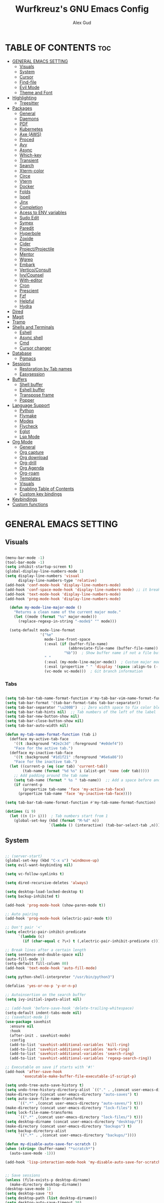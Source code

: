 #+TITLE: Wurfkreuz's GNU Emacs Config
#+AUTHOR: Alex Gud
#+DESCRIPTION: Empty.
#+STARTUP: showeverything ; Wont apply folding
#+OPTIONS: toc:3 ; Table of contents include 3 header levels down

* TABLE OF CONTENTS :toc:
- [[#general-emacs-setting][GENERAL EMACS SETTING]]
  - [[#visuals][Visuals]]
  - [[#system][System]]
  - [[#cursor][Cursor]]
  - [[#find-file][Find-file]]
  - [[#evil-mode][Evil Mode]]
  - [[#theme-and-font][Theme and Font]]
- [[#highlighting][Highlighting]]
  - [[#treesitter][Treesitter]]
- [[#packages][Packages]]
  - [[#general][General]]
  - [[#daemons][Daemons]]
  - [[#pdf][PDF]]
  - [[#kubernetes][Kubernetes]]
  - [[#axe-aws][Axe (AWS)]]
  - [[#proced][Proced]]
  - [[#avy][Avy]]
  - [[#async][Async]]
  - [[#which-key][Which-key]]
  - [[#transient][Transient]]
  - [[#search][Search]]
  - [[#xterm-color][Xterm-color]]
  - [[#circe][Circe]]
  - [[#vterm][Vterm]]
  - [[#docker][Docker]]
  - [[#folds][Folds]]
  - [[#ispell][Ispell]]
  - [[#jinx][Jinx]]
  - [[#completion][Completion]]
  - [[#acess-to-env-variables][Acess to ENV variables]]
  - [[#sudo-edit][Sudo Edit]]
  - [[#symex][Symex]]
  - [[#paredit][Paredit]]
  - [[#hyperbole][Hyperbole]]
  - [[#zoxide][Zoxide]]
  - [[#cider][Cider]]
  - [[#projectprojectile][Project/Projectile]]
  - [[#mentor][Mentor]]
  - [[#wgrep][Wgrep]]
  - [[#embark][Embark]]
  - [[#verticoconsult][Vertico/Consult]]
  - [[#ivycounsel][Ivy/Counsel]]
  - [[#with-editor][With-editor]]
  - [[#cron][Cron]]
  - [[#prescient][Prescient]]
  - [[#fzf][Fzf]]
  - [[#helpful][Helpful]]
  - [[#hydra][Hydra]]
- [[#dired][Dired]]
- [[#magit][Magit]]
- [[#tramp][Tramp]]
- [[#shells-and-terminals][Shells and Terminals]]
  - [[#eshell][Eshell]]
  - [[#async-shell][Async shell]]
  - [[#cmd][Cmd]]
  - [[#cursor-changer][Cursor changer]]
- [[#database][Database]]
  - [[#pgmacs][Pgmacs]]
- [[#sessions][Sessions]]
  - [[#restoration-by-tab-names][Restoration by Tab names]]
  - [[#easysession][Easysession]]
- [[#buffers][Buffers]]
  - [[#shell-buffer][Shell buffer]]
  - [[#eshell-buffer][Eshell buffer]]
  - [[#transpose-frame][Transpose frame]]
  - [[#popper][Popper]]
- [[#language-support][Language Support]]
  - [[#python][Python]]
  - [[#flymake][Flymake]]
  - [[#modes][Modes]]
  - [[#flycheck][Flycheck]]
  - [[#eglot][Eglot]]
  - [[#lsp-mode][Lsp Mode]]
- [[#org-mode][Org Mode]]
  - [[#general-1][General]]
  - [[#org-capture][Org capture]]
  - [[#org-download][Org download]]
  - [[#org-drill][Org-drill]]
  - [[#org-agenda][Org Agenda]]
  - [[#org-roam][Org-roam]]
  - [[#templates][Templates]]
  - [[#visuals-1][Visuals]]
  - [[#enabling-table-of-contents][Enabling Table of Contents]]
  - [[#custom-key-bindings][Custom key bindings]]
- [[#keybindings][Keybindings]]
- [[#custom-functions][Custom functions]]

* GENERAL EMACS SETTING
** Visuals

#+begin_src emacs-lisp

(menu-bar-mode -1)
(tool-bar-mode -1)
(setq inhibit-startup-screen t)
(global-display-line-numbers-mode 1)
(setq display-line-numbers 'visual
      display-line-numbers-type 'relative)
(add-hook 'conf-mode-hook 'display-line-numbers-mode)
(add-hook 'conf-space-mode-hook 'display-line-numbers-mode) ;; it breaks tramp with pipes?
(add-hook 'text-mode-hook 'display-line-numbers-mode)
(add-hook 'prog-mode-hook 'display-line-numbers-mode)

  (defun my-mode-line-major-mode ()
    "Returns a clean name of the current major mode."
    (let ((mode (format "%s" major-mode)))
      (replace-regexp-in-string "-mode$" "" mode)))

  (setq-default mode-line-format
                '("%e"
                  mode-line-front-space
                  (:eval (if (buffer-file-name)
                             (abbreviate-file-name (buffer-file-name))  ; Show abbreviated file path
                           "%b"))  ; Show buffer name if not a file buffer
                  " "
                  (:eval (my-mode-line-major-mode))  ; Custom major mode display
                  (:eval (propertize " " 'display '(space :align-to (- right 12))))
                  (vc-mode vc-mode)))  ; Git branch information

#+end_src

*** Tabs

#+begin_src emacs-lisp

  (setq tab-bar-tab-name-format-function #'my-tab-bar-vim-name-format-function)
  (setq tab-bar-format '(tab-bar-format-tabs tab-bar-separator))
  (setq tab-bar-separator "\u200B")  ;; Zero width space to fix color bleeding
  (setq tab-bar-tab-hints nil)  ;; Tab numbers of the left of the label
  (setq tab-bar-new-button-show nil)
  (setq tab-bar-close-button-show nil)
  (setq tab-bar-auto-width nil)

  (defun my-tab-name-format-function (tab i)
    (defface my-active-tab-face
      '((t :background "#2e2c3d" :foreground "#e0def4"))
      "Face for the active tab.")
    (defface my-inactive-tab-face
      '((t :background "#1d1f21" :foreground "#6e6a86"))
      "Face for the inactive tab.")
    (let ((current-p (eq (car tab) 'current-tab))
          (tab-name (format "%d %s" i (alist-get 'name (cdr tab)))))
      ;; Add padding around the tab name
      (setq tab-name (format " %s " tab-name))  ;; Add a space before and after the tab name
      (if current-p
          (propertize tab-name 'face 'my-active-tab-face)
        (propertize tab-name 'face 'my-inactive-tab-face))))

  (setq tab-bar-tab-name-format-function #'my-tab-name-format-function)

  (dotimes (i 9)
    (let ((n (1+ i)))  ; Tab numbers start from 1
      (global-set-key (kbd (format "M-%d" n))
                      `(lambda () (interactive) (tab-bar-select-tab ,n)))))

#+end_src

** System

#+begin_src emacs-lisp

;; (server-start)
(global-set-key (kbd "C-x u") 'windmove-up)
(setq evil-want-keybinding nil)

(setq vc-follow-symlinks t)

(setq dired-recursive-deletes 'always)

(setq desktop-load-locked-desktop t)
(setq backup-inhibited t)

(add-hook 'prog-mode-hook (show-paren-mode t))

;; Auto pairing
(add-hook 'prog-mode-hook (electric-pair-mode t))

;; Don't pair '<'
(setq electric-pair-inhibit-predicate
      `(lambda (c)
        (if (char-equal c ?\<) t (,electric-pair-inhibit-predicate c))))

;; Break lines after a certain length
(setq sentence-end-double-space nil)
(auto-fill-mode 1)
(setq-default fill-column 80)
(add-hook 'text-mode-hook 'auto-fill-mode)

(setq python-shell-interpreter "/usr/bin/python3")

(defalias 'yes-or-no-p 'y-or-n-p)

;; Autoinsertion on the search buffer
(setq ivy-initial-inputs-alist nil)

;; (add-hook 'before-save-hook 'delete-trailing-whitespace)
(setq-default indent-tabs-mode nil)
;; (savehist-mode 1)
(use-package savehist
  :ensure nil
  :hook
  (after-init . savehist-mode)
  :config
  (add-to-list 'savehist-additional-variables 'kill-ring)
  (add-to-list 'savehist-additional-variables 'mark-ring)
  (add-to-list 'savehist-additional-variables 'search-ring)
  (add-to-list 'savehist-additional-variables 'regexp-search-ring))

;; Executable on save if starts with '#!'
(add-hook 'after-save-hook
        'executable-make-buffer-file-executable-if-script-p)

(setq undo-tree-auto-save-history t)
(setq undo-tree-history-directory-alist `(("." . ,(concat user-emacs-directory "undo-tree-history"))))
(make-directory (concat user-emacs-directory "auto-saves") t)
(setq auto-save-file-name-transforms
      `((".*" ,(concat user-emacs-directory "auto-saves/") t)))
(make-directory (concat user-emacs-directory "lock-files") t)
(setq lock-file-name-transforms
      `((".*" ,(concat user-emacs-directory "lock-files/") t)))
(setq desktop-dirname (concat user-emacs-directory "desktop/"))
(make-directory (concat user-emacs-directory "backups") t)
(setq backup-directory-alist
      `((".*" . ,(concat user-emacs-directory "backups/"))))

(defun my-disable-auto-save-for-scratch ()
(when (string= (buffer-name) "*scratch*")
  (auto-save-mode -1)))

(add-hook 'lisp-interaction-mode-hook 'my-disable-auto-save-for-scratch)


;; Save sessions
(unless (file-exists-p desktop-dirname)
  (make-directory desktop-dirname))
(desktop-save-mode 1)
(setq desktop-save 't)
(setq desktop-path (list desktop-dirname))
(setq desktop-auto-save-timeout 30)
(setq desktop-auto-save-timeout nil)

(auto-save-mode 1)
(setq auto-save-interval 1)  ; Auto-save every 1 second
(setq auto-save-timeout 10)  ; Auto-save after 10 seconds of idle time
(setq auto-save-no-message t)

(setq save-place-file (concat user-emacs-directory "saveplace/places"))

;; Save cursor position
(unless (file-exists-p (concat user-emacs-directory "saveplace/"))
  (make-directory (concat user-emacs-directory "saveplace/")))
(save-place-mode 1)

(if (version< emacs-version "29.0")
    (pixel-scroll-mode)
  (pixel-scroll-precision-mode 1)
  (setq pixel-scroll-precision-large-scroll-height 35.0))

(scroll-bar-mode -1)
(setq-default display-line-numbers-width 3)
(setq-default scroll-margin 8)
(setq use-dialog-box nil)
;; (set-fringe-mode 0)
(fringe-mode '(1 . 1))
;; (set-display-table-slot standard-display-table 'truncation ?\ )
;; (set-display-table-slot standard-display-table 'truncation ?\N{ZERO WIDTH SPACE})
(global-set-key (kbd "<escape>") 'keyboard-escape-quit)
(setq global-auto-revert-non-file-buffers t)
(global-auto-revert-mode 1)

(setq-default truncate-lines t)

(setenv "PATH" (concat "/home/wurfkreuz/.ghcup/bin:" (getenv "PATH")))
(setenv "PATH" (concat (getenv "PATH") ":/usr/bin"))
(setq exec-path (append exec-path '("/usr/bin")))

(setq scroll-conservatively 101)
(setq scroll-margin 5)
(setq scroll-step 1)

(require 'midnight)
(midnight-delay-set 'midnight-delay "10:00pm")

(setq comint-process-echoes t)
(setq comint-use-prompt-regexp nil)

(setq auto-revert-verbose nil)

#+end_src

** Cursor

#+begin_src emacs-lisp

  (blink-cursor-mode 0)
  (setq show-paren-delay 0)
  (show-paren-mode 1)

#+end_src

** Find-file

#+begin_src emacs-lisp

  (defun find-file-check-dir (filename &optional wildcards)
    "Edit file FILENAME.
     Switch to a buffer visiting file FILENAME,
     creating one if none already exists.
     If the directory path does not exist, create it."
     (interactive
      (find-file-read-args "Find file: " nil))
     (let ((dir (file-name-directory filename)))
       (when (not (file-exists-p dir))
        (make-directory dir t)))
     (find-file filename wildcards))
#+end_src

** Evil Mode

#+begin_src emacs-lisp

  (use-package undo-tree
    :config
    (global-undo-tree-mode))

  (use-package evil
    :init
    (setq evil-want-C-u-scroll t
          evil-want-C-i-jump nil
          evil-want-integration t
          evil-want-minibuffer t
          evil-undo-system 'undo-tree)
    :config
    (evil-mode 1)
    (evil-set-initial-state 'custom-theme-choose-mode 'normal)
    (define-key evil-normal-state-map (kbd "C-n") 'next-line)
    (define-key evil-normal-state-map (kbd "C-p") 'previous-line)
    (define-key evil-insert-state-map (kbd "C-n") 'next-line)
    (define-key evil-insert-state-map (kbd "C-p") 'previous-line)
    (setq evil-shift-width 2))

  (add-hook 'term-mode-hook (lambda () (undo-tree-mode 1)))
  (add-hook 'eat-mode-hook (lambda () (undo-tree-mode 1)))
  (add-hook 'eshell-mode-hook (lambda () (undo-tree-mode 1)))
  (add-hook 'wdired-mode-hook (lambda () (undo-tree-mode 1)))


  (setq evil-undo-system 'undo-tree)

  (use-package evil-surround
    :config
    (global-evil-surround-mode 1)
    ;; Add custom surround pairs
    (setq-default evil-surround-pairs-alist
                  (append evil-surround-pairs-alist
                          '((?/ . ("/" . "/"))
                            (?~ . ("~" . "~"))
                            (?* . ("*" . "*"))
                            (?= . ("=" . "="))
                            (?+ . ("+" . "+"))))))

;; (use-package evil-commentary
;;   :config
;;   (evil-commentary-mode))

 (use-package evil-org
   :after org
   :config
   (require 'evil-org-agenda)
   (evil-org-agenda-set-keys)
   (add-hook 'org-mode-hook 'evil-org-mode)
   (add-hook 'evil-org-mode-hook
             (lambda ()
               (evil-org-set-key-theme)))
   )

  (use-package evil-collection
    :after evil
    :init ;;    (setq evil-want-keybinding nil)
    :config
    (setq evil-collection-mode-list '(dashboard eshell dired wdired ibuffer org term ansi lsp-ui-imenu elpaca minibuffer ivy proced docker magit))
    (evil-collection-init))

  (defun my-evil-yank-to-end-of-line ()
    "Yank text from the current point to the end of the line."
    (interactive)
    (evil-yank (point) (line-end-position)))

  (with-eval-after-load 'evil
    (define-key evil-normal-state-map (kbd "Y") 'my-evil-yank-to-end-of-line))

  (defun my-evil-insert-state-minibuffer-setup ()
    (define-key evil-insert-state-local-map (kbd "<backspace>") 'ivy-backward-delete-char)
    (define-key evil-insert-state-local-map (kbd "TAB") 'ivy-partial-or-done))

  (add-hook 'minibuffer-setup-hook 'my-evil-insert-state-minibuffer-setup)

  (evil-global-set-key 'insert (kbd "C-l") 'forward-char)
  (evil-global-set-key 'insert (kbd "C-h") 'backward-char)

(with-eval-after-load 'evil
  (define-key evil-ex-completion-map (kbd "<insert-state> C-n") nil))

(with-eval-after-load 'evil
  (define-key evil-ex-completion-map (kbd "<insert-state> C-p") nil))
  
(with-eval-after-load 'evil
  (define-key evil-ex-completion-map (kbd "<insert-state> <up>") 'previous-complete-history-element)
  (define-key evil-ex-completion-map (kbd "<insert-state> <down>") 'next-complete-history-element))

(defun my/setup-daemons-output-keymap ()
  "Set up custom keybindings for daemons-output-mode."
  (evil-local-set-key 'normal (kbd "RET") 'daemons-status-at-point)
  (evil-local-set-key 'motion (kbd "RET") 'daemons-status-at-point))

(add-hook 'daemons-output-mode-hook 'my/setup-daemons-output-keymap)

(defun my/setup-docker-mark-keymap ()
  "Set up custom keybindings for daemons-output-mode."
  (evil-local-set-key 'normal (kbd "m") 'tablist-mark-forward)
  (evil-local-set-key 'normal (kbd "M") 'tablist-mark-backward))

(add-hook 'docker-container-mode-hook 'my/setup-docker-mark-keymap)
(add-hook 'docker-image-mode-hook 'my/setup-docker-mark-keymap)

(defun my-comment-on-region (beg end)
  "Comment or uncomment the region between BEG and END."
  (interactive "r")
  (comment-or-uncomment-region beg end))

(evil-define-operator my-evil-comment (beg end type)
  "Comment or uncomment the text from BEG to END."
  (interactive "<R>")
  (my-comment-on-region beg end))

;; Bind the custom comment operator to "gc"
(define-key evil-normal-state-map (kbd "gc") 'my-evil-comment)
(define-key evil-visual-state-map (kbd "gc") 'my-evil-comment)

(defun my-fill-region (beg end)
  "Fill the region between BEG and END."
  (interactive "r")
  (fill-region beg end))

(evil-define-operator my-evil-fill (beg end type)
  "Fill the text from BEG to END."
  (interactive "<R>")
  (my-fill-region beg end))

;; Bind the custom fill operator to "gw"
(define-key evil-normal-state-map (kbd "gw") 'my-evil-fill)
(define-key evil-visual-state-map (kbd "gw") 'my-evil-fill)

#+end_src

*** Custom keybindings

#+begin_src emacs-lisp

(with-eval-after-load 'evil
  (define-key evil-insert-state-map (kbd "C-S-v") 'yank)
  (define-key evil-visual-state-map (kbd "{") 'evil-backward-paragraph)
  (define-key evil-visual-state-map (kbd "}") 'evil-forward-paragraph)
  (define-key evil-insert-state-map (kbd "M-w") 'evil-forward-word-begin)
  (define-key evil-insert-state-map (kbd "M-b") 'evil-backward-word-begin)
  (define-key evil-insert-state-map (kbd "M-W") 'evil-forward-WORD-begin)
  (define-key evil-insert-state-map (kbd "M-B") 'evil-backward-WORD-begin)

  (define-key evil-normal-state-map (kbd "gq") 'FormatToThreshold)
  (define-key evil-visual-state-map (kbd "gq") 'FormatToThreshold))

(defun my-move-beginning-of-line ()
  "Move point to the first non-whitespace character of the line and enter insert mode."
  (interactive)
  (evil-first-non-blank)
  (evil-insert-state))

(defun my-move-end-of-line ()
  "Move point to the very end of the line and enter insert mode."
  (interactive)
  (evil-end-of-line)
  (evil-insert-state)
  (unless (eolp)
    (evil-append-line 1)))

(with-eval-after-load 'evil
  (define-key evil-insert-state-map (kbd "M-i") 'my-move-beginning-of-line)
  (define-key evil-insert-state-map (kbd "M-a") 'my-move-end-of-line))

#+end_src

** Theme and Font

#+begin_src emacs-lisp

(add-to-list 'custom-theme-load-path (expand-file-name "themes" user-emacs-directory))(put 'eval 'safe-local-variable #'identity)
(load-theme 'rose-pine t)

;; SQL mode
(defun my-sql-mode-custom-faces ()
  "Customize faces for SQL mode."
  (face-remap-add-relative 'font-lock-builtin-face :foreground "#9ccfd8"))

(add-hook 'sql-mode-hook 'my-sql-mode-custom-faces)
(add-hook 'sql-interactive-mode-hook 'my-sql-mode-custom-faces)

;; Terraform mode
(defun my-terraform-mode-custom-faces ()
  "Customize faces for terraform mode."
  (face-remap-add-relative 'font-lock-type-face :foreground "#9ccfd8"))

(add-hook 'terraform-mode-hook 'my-terraform-mode-custom-faces)

(when (member "NotoSansM Nerd Font Mono" (font-family-list))
  (set-face-attribute 'default nil :font "NotoSansM Nerd Font Mono-12:weight=medium")

  ;; Set a different font for italics
  (set-face-attribute 'italic nil
                      :family "NotoSans Nerd Font"
                      :slant 'italic
                      :weight 'normal
                      :height 130)

  (add-hook 'org-mode-hook
            (lambda ()
              (set-face-attribute 'org-verbatim nil
                                  ;; :family "NotoSerifNerdFontPropo-CondensedExtraLight"
                                  :family "NotoSerifNerdFont"
                                  :height 130
                                  ;; :foreground "#8bc34a"  ; Adjust the color as desired
                                  :weight 'normal))))

#+end_src

*** Icons

#+begin_src emacs-lisp

(use-package all-the-icons
  :ensure t
  :if (display-graphic-p))

(use-package all-the-icons-dired
  :hook (dired-mode . (lambda ()
                        (when (not (file-remote-p default-directory))
                          (all-the-icons-dired-mode t)))))

#+end_src

* Highlighting

#+begin_src emacs-lisp

(add-to-list 'auto-mode-alist '("sshd_config\\'" . conf-mode))
(add-to-list 'auto-mode-alist '("ssh_config\\'" . conf-mode))

#+end_src

** Treesitter

#+begin_src emacs-lisp

(use-package treesit-auto
  :config
  ;; (treesit-auto-add-to-auto-mode-alist
  ;; '(("\\.py$" . python-ts-mode)
  ;;   ("\\.rb$" . ruby-ts-mode)
  ;;   ("\\.go$" . go-ts-mode)
  ;;   ("\\.bashrc\\'" . shell-mode)
  ;;   ("\\.zshrc\\'" . shell-mode))) ; Removed the extra parentheses here
  (global-treesit-auto-mode))

;; (use-package dockerfile-ts-mode
;;   :straight (:type built-in)
;;   :defer t
;;   :mode (("\\Dockerfile\\'" . dockerfile-ts-mode)
;;          ("\\.dockerignore\\'" . dockerfile-ts-mode)))

(use-package clojure-ts-mode)

;; (straight-use-package
;;  '(terraform-ts-mode :host github :repo "kgrotel/terraform-ts-mode"))

;; (use-package terraform-ts-mode)

;; (add-to-list
;;  'treesit-language-source-alist
;;  '(sql "https://github.com/DerekStride/tree-sitter-sql"))

;; (setq treesit-language-source-alist
;;       '((templ "https://github.com/vrischmann/tree-sitter-templ")
;;         (bash "https://github.com/tree-sitter/tree-sitter-bash")
;;         (cmake "https://github.com/uyha/tree-sitter-cmake")
;;         (css "https://github.com/tree-sitter/tree-sitter-css")
;;         ;; (elisp "https://github.com/Wilfred/tree-sitter-elisp")
;;         (go "https://github.com/tree-sitter/tree-sitter-go")
;;         (gomod "https://github.com/camdencheek/tree-sitter-go-mod")
;;         (html "https://github.com/tree-sitter/tree-sitter-html")
;;         (javascript "https://github.com/tree-sitter/tree-sitter-javascript" "master" "src")
;;         (dockerfile "https://github.com/camdencheek/tree-sitter-dockerfile")
;;         (json "https://github.com/tree-sitter/tree-sitter-json")
;;         (make "https://github.com/alemuller/tree-sitter-make")
;;         (markdown "https://github.com/ikatyang/tree-sitter-markdown")
;;         (python "https://github.com/tree-sitter/tree-sitter-python")
;;         (toml "https://github.com/tree-sitter/tree-sitter-toml")
;;         (tsx "https://github.com/tree-sitter/tree-sitter-typescript" "master" "tsx/src")
;;         (typescript "https://github.com/tree-sitter/tree-sitter-typescript"
;;                     "master" "typescript/src")
;;         (yaml "https://github.com/ikatyang/tree-sitter-yaml")
;;         (clojure "https://github.com/sogaiu/tree-sitter-clojure")
;;         (haskell "https://github.com/tree-sitter/tree-sitter-haskell")
;;         (typst "https://github.com/uben0/tree-sitter-typst")
;;         (java "https://github.com/tree-sitter/tree-sitter-java")
;;         (ruby "https://github.com/tree-sitter/tree-sitter-ruby")
;;         (rust "https://github.com/tree-sitter/tree-sitter-rust")))

;;   (add-to-list 'auto-mode-alist '("\\.go\\'" . go-ts-mode))
;;   (add-to-list 'auto-mode-alist '("\\.clj\\'" . clojure-ts-mode))
;;   (add-to-list 'auto-mode-alist '("\\.sh\\'" . bash-ts-mode))
;;   (add-to-list 'auto-mode-alist '("\\.toml\\'" . toml-ts-mode))
;;   (add-to-list 'auto-mode-alist '("\\.json\\'" . json-ts-mode))
;;   (add-to-list 'auto-mode-alist '("\\.py\\'" . python-ts-mode))

(add-to-list 'auto-mode-alist '("\\.yaml\\'" . yaml-ts-mode))
(add-to-list 'auto-mode-alist '("\\.yml\\'" . yaml-ts-mode))

(add-hook 'yaml-ts-mode-hook (lambda () 
  (auto-fill-mode -1)))

#+end_src

* Packages
** General

#+begin_src emacs-lisp

(use-package general
  :config
  (general-evil-setup)
  
  (general-create-definer w/leader-keys
    :states '(normal insert visual emacs)
    :keymaps 'override
    :prefix "SPC" ;; set leader
    :global-prefix "M-SPC") ;; access leader in insert mode

  (w/leader-keys

    ;; Fuzzy finder
    ;; "fb" '(ido-switch-buffer-without-popper :wk "Choose and switch to an active buffer")
    "fb" '(ido-switch-buffer :wk "Choose and switch to an active buffer")
    "fe" '(OpenDiredBufferInCurrentWindow :wk "Open a full screen dired buffer in a current window")
    "ff" '(ivy-fzf-project :wk "Find file fuzzy finder with a git directory as an anchor")
    ;; "fd" '(projectile-find-divy-fzf-currentir :wk "Find file modified")
    "fh" '(ivy-fzf-home :wk "counsel-fzf from home")
    "fc" '(ivy-fzf-current-directory :wk "counsel-fzf from home")
    "fr" '(ivy-fzf-root :wk "counsel-fzf from root")
    ;; "fc" '(ivy-fzf-current :wk "counsel-fzf from root")

    ;; Session management
    "ss" '(save-current-desktop-session :wk "Save the current desktop session into its corresponding directory")
    "sd" '(delete-desktop-session :wk "Delete selected session")
    "sl" '(load-desktop-with-name :wk "Load a desktop session by name, chosen from available sessions")
    "sr" '(rename-desktop-session :wk "Rename a desktop session")

    ;; Git
    "gs" '(vc-switch-branch :wk "Switch to another branch")
    "gc" '(vc-create-branch :wk "Create branch")
    
    ;; Org
    "ot" '(todo :wk "Opens the org todo file")

    ;; Paredit
    "pfs" '(paredit-forward-slurp-sexp)

    ;; Hyperbole
    "he" '(hkey-either :wk "Opens the org todo file")

    ;; Tab management
    "tn" '(tab-bar-new-tab :wk "Create a new tab")
    "tx" '(tab-bar-close-tab :wk "Close a tab")
    "tr" '(tab-bar-rename-tab :wk "Rename a tab")

    ;; Org capture
    "n" '(org-capture :wk "Create a quick note")

    ;; Docker
    "D" '(docker-template :wk "Spawn docker template")

    ;; Daemons
    "do" '(daemons-stop :wk "Stop daemon")
    "ds" '(daemons-start :wk "Start daemon")
    "de" '(daemons-enable :wk "Enable daemon")
    "dd" '(daemons-disable :wk "Disable daemon")
    "du" '(daemons-status :wk "Status daemon")
    "dr" '(daemons-restart :wk "Restart daemon")

    ;; Windows
    "w"  'hydra-window-size/body

    ;; Buffers
    "bc" '(ido-kill-buffer :wk "Close selecetd buffer")
    "bx" '(kill-current-buffer :wk "Close selecetd buffer")

    ;; "rr" '(revert-buffer :wk "Refresh a current buffer")

    ;; Popper
    "pt" '(popper-toggle-type :wk "Expand/contract a buffer")
    "pe" '(popper-toggle-type-original :wk "Expand/contract a buffer")
    "pr" '(my-remove-popper-status-from-frame-buffers :wk "Expand/contract a buffer")

    "xx" '(add-execute-permissions-to-current-file :wk "Close buffer with its window")

    "ch" '(my-hoogle-search :wk "Hoogle search prompt in the shell cmd")

    "zz" '(z :wk "Call zoxide prompt")

    ;; "dd" '(OpenDiredBufferInSplit :wk "Open Dired buffer in split")
    ;; "dt" '(dired-create-empty-file :wk "Create an empty file")

    "ld" '(lsp-find-definition :wk "Open diagnostic list in a separate split")
    "lk" '(lsp-ui-doc-show :wk "Show hover documentation")

    ;; Tramp
    "uu" '(tramp-revert-buffer-with-sudo :wk "Edit file with sudo privileges")
    "ur" '(tramp-revert :wk "Edit file with sudo privileges")

    ;; Evaluation
    "e" '(:ignore t :wk "Evaluate/Eshell")
    ;; "eb" '(eval-buffer :wk "Evaluate elisp in buffer")
    ;; "ed" '(eval-defun :wk "Evaluate defun containing or after point")
    ;; "ex" '(eval-expression :wk "Evaluate and elisp expression")
    ;; "el" '(eval-last-sexp :wk "Evaluate elisp expression before point")
    "er" '(eval-region :wk "Evaluate elisp in region")

    ;; Eshell
    "E" '(eshell :wk "Eshell")
    "en" '(eshell-new :wk "Spawn a new eshell buffer")
    ;; "ee" '(eshell-new-pop :wk "Spawn a new eshell buffer in a popper window")
    "ep" '(eshell-pop :wk "'eshell' command in popper mode")

    )

    (w/leader-keys
      :keymaps 'help-mode-map
      "sl" '(load-desktop-with-name :wk "Load a desktop session by name, chosen from available sessions"))
  )

#+end_src

** Daemons

#+begin_src emacs-lisp

(use-package daemons)
(setq daemons-always-sudo t)

(defun daemons--completing-read (&optional action)
  "Call `completing-read' with the current daemons list.
ACTION is the specific action being performed (e.g., 'stop', 'start')."
  (let ((prompt (if action
                    (format "Daemon name (%s): " action)
                  "Daemon name: ")))
    (completing-read prompt (daemons--list (daemons-init-system-submodule)))))

(defun daemons-stop (name)
  "Stop the daemon with NAME."
  (interactive
   (list
    (daemons--completing-read "stop")))
  (daemons--run-with-output-buffer 'stop name))

(defun daemons-start (name)
  "Start the daemon with NAME."
  (interactive
   (list
    (daemons--completing-read "start")))
  (daemons--run-with-output-buffer 'start name))

(defun daemons-restart (name)
  "Restart the daemon with NAME."
  (interactive
   (list
    (daemons--completing-read "restart")))
  (daemons--run-with-output-buffer 'restart name))

(defun daemons-reload (name)
  "Reload the daemon with NAME."
  (interactive
   (list
    (daemons--completing-read "reload")))
  (daemons--run-with-output-buffer 'reload name))

(defun daemons-enable (name)
  "Enable the daemon with NAME."
  (interactive
   (list
    (daemons--completing-read "enable")))
  (daemons--run-with-output-buffer 'enable name))

(defun daemons-disable (name)
  "Disable the daemon with NAME."
  (interactive
   (list
    (daemons--completing-read "disable")))
  (daemons--run-with-output-buffer 'disable name))

(defun daemons-status (name)
  "Status the daemon with NAME."
  (interactive
   (list
    (daemons--completing-read "status")))
  (daemons--run-with-output-buffer 'status name))

#+end_src

** PDF

#+begin_src emacs-lisp

;; (use-package pdf-tools
;;   :commands (pdf-view-mode pdf-tools-install)
;;   ;; :bind (:map pdf-view-mode-map
;;   ;;             ("j" . pdf-view-next-line-or-next-page)
;;   ;;             ("k" . pdf-view-previous-line-or-previous-page)
;;   ;;             ("C-=" . pdf-view-enlarge)
;;   ;;             ("C--" . pdf-view-shrink))
;;   :config
;;   (pdf-tools-install)
;;   ;; (define-pdf-cache-function pagelabels)
;;   :hook ((pdf-view-mode . (lambda () (display-line-numbers-mode -1)))
;;          (pdf-view-mode . pdf-tools-enable-minor-modes)))

;; ;; (use-package pdf-tools
;; ;;   :defer t
;; ;;   :commands (pdf-loader-install)
;; ;;   :mode "\\.pdf\\'"
;; ;;   :bind (:map pdf-view-mode-map
;; ;;               ("j" . pdf-view-next-line-or-next-page)
;; ;;               ("k" . pdf-view-previous-line-or-previous-page)
;; ;;               ("C-=" . pdf-view-enlarge)
;; ;;               ("C--" . pdf-view-shrink))
;; ;;   :init (pdf-loader-install)
;; ;;   :config (add-to-list 'revert-without-query ".pdf")
;; ;;   :hook ((pdf-view-mode . (lambda () (display-line-numbers-mode -1)))
;; ;;          (pdf-view-mode . pdf-tools-enable-minor-modes)))


;; (use-package saveplace-pdf-view
;;   :hook (pdf-view-mode . save-place-mode))

;; (defun my/pdf-view-save-current-page ()
;;   "Save the current page number of the PDF in the buffer-local variable."
;;   (interactive)
;;   (when (eq major-mode 'pdf-view-mode)
;;     (set (make-local-variable 'my/pdf-view-last-viewed-page)
;;          (pdf-view-current-page))))

;; (defun my/pdf-view-restore-last-page ()
;;   "Restore the last viewed page of the PDF."
;;   (interactive)
;;   (when (and (eq major-mode 'pdf-view-mode)
;;              (boundp 'my/pdf-view-last-viewed-page)
;;              my/pdf-view-last-viewed-page)
;;     (pdf-view-goto-page my/pdf-view-last-viewed-page)))

;; (add-hook 'kill-buffer-hook 'my/pdf-view-save-current-page)
;; (add-hook 'pdf-view-mode-hook 'my/pdf-view-restore-last-page)

#+end_src

** Kubernetes

#+begin_src emacs-lisp

(use-package kubernetes
;;   ;; :straight (:no-byte-compile t))
  :config
  (setq kubernetes-poll-frequency 3600
        kubernetes-redraw-frequency 3600))

(with-eval-after-load 'kubernetes-overview
  (evil-define-key 'normal kubernetes-overview-mode-map
    (kbd "?") 'kubernetes-overview-popup
    (kbd "c") 'kubernetes-config-view
    (kbd "d") 'kubernetes-describe-pod
    (kbd "D") 'kubernetes-mark-pod-for-delete
    (kbd "E") 'kubernetes-exec-into
    (kbd "f") 'kubernetes-file-from-pod
    (kbd "g") 'kubernetes-overview-refresh
    (kbd "H") 'kubernetes-overview-set-sections
    (kbd "i") 'kubernetes-navigate
    (kbd "K") 'kubernetes-kill-pod
    (kbd "L") 'kubernetes-logs
    (kbd "m") 'kubernetes-mark-for-delete
    (kbd "M") 'kubernetes-unmark
    (kbd "n") 'kubernetes-overview-next-line
    (kbd "p") 'kubernetes-overview-previous-line
    (kbd "r") 'kubernetes-rollout-history
    (kbd "u") 'kubernetes-unmark-all
    (kbd "U") 'kubernetes-rollout-undo
    (kbd "V") 'kubernetes-view-pod
    (kbd "x") 'kubernetes-delete-marked-objects
    (kbd "y") 'kubernetes-copy-pod-name))

;; (use-package kubernetes-evil
;;   :after kubernetes)

(fset 'k8s 'kubernetes-overview)

#+end_src

** Axe (AWS)

#+begin_src emacs-lisp

;; (use-package axe)

#+end_src

** Proced

#+begin_src emacs-lisp

(use-package proced
  :ensure nil
  :commands proced
  ;; :bind (("C-M-p" . proced))
  :custom
  ;; (proced-tree-flag t)
  (proced-goal-attribute nil)
  (proced-show-remote-processes t)
  (proced-enable-color-flag t)
  (proced-format 'custom)
  :config
  (add-to-list
   'proced-format-alist
   '(custom user pid ppid sess tree pcpu pmem rss start time state (args comm))))

#+end_src

** Avy

#+begin_src emacs-lisp

(use-package avy
  :ensure t
  :config
  ;; Custom command to invoke avy-goto-char-2 across all windows except in Dired buffers
  (defun avy-goto-char-2-all-windows ()
    "Invoke `avy-goto-char-2` across all windows in the current frame, except in Dired buffers."
    (interactive)
    (let ((avy-all-windows t))
      (unless (derived-mode-p 'dired-mode)
        (call-interactively 'evil-avy-goto-char-2))))

  ;; Custom command to switch behavior based on whether the buffer is Dired
  (defun my/conditional-search-or-avy ()
    "Use `evil-search-forward` in Dired buffers, otherwise use `avy-goto-char-2-all-windows`."
    (interactive)
    (if (derived-mode-p 'dired-mode)
        (evil-search-forward)
      (avy-goto-char-2-all-windows)))

  ;; Override `/` keybinding globally in Evil normal state map
  (with-eval-after-load 'evil
    (define-key evil-normal-state-map (kbd "/") 'my/conditional-search-or-avy)))

#+end_src

** Async

#+begin_src emacs-lisp

(use-package async
  :config
  (autoload 'dired-async-mode "dired-async.el" nil t)
  (dired-async-mode 1))

#+end_src

** Which-key

#+begin_src emacs-lisp

(which-key-mode)
(setq which-key-max-description-length 40)

#+end_src

** Transient

#+begin_src emacs-lisp

(use-package transient
  :config
  ;; Define a simple transient for the cp command
  (transient-define-prefix my-eshell-cp-transient ()
    "Transient for the cp command."
    ["cp options"
     ("r" "Recursive" "-r")
     ("v" "Verbose" "-v")
     ("e" "Execute" my-eshell-execute-cp :transient nil)]))

(defun my-eshell-execute-cp ()
  "Function to construct cp command with selected options and insert it into eshell."
  (interactive)
  (let ((args (transient-args 'my-eshell-cp-transient)))
    ;; Construct the cp command with selected options
    (let ((command (concat "cp " (string-join args " "))))
      ;; Insert the command into the eshell buffer
      (insert command)
      ;; Optionally, you can also execute the command immediately
      ;; (eshell-send-input)
      )))

#+end_src

** Search

#+begin_src emacs-lisp

(use-package rg
  :config
  (rg-enable-default-bindings))

#+end_src

** Xterm-color

#+begin_src emacs-lisp

(use-package xterm-color)

(setq docker-vterm-support t)
(setq docker-container-shell-file-name "vterm")


;; Breaks rendering inside docker shells entered using 'shell-command'.
;; (setq comint-output-filter-functions
;;       (remove 'ansi-color-process-output comint-output-filter-functions))

;; (defun my/setup-docker-buffer ()
;;   "Set up a buffer for Docker output."
;;   (setq-local ansi-color-for-comint-mode t)
;;   (setq-local xterm-color-preserve-properties t)
;;   (font-lock-mode -1)  ; Disable font-lock to improve performance
;;   )

;; (add-hook 'docker-container-logs-mode-hook #'my/setup-docker-buffer)

(add-hook 'shell-mode-hook
          (lambda ()
            ;; Disable font-locking in this buffer to improve performance
            (font-lock-mode -1)
            ;; Prevent font-locking from being re-enabled in this buffer
            (make-local-variable 'font-lock-function)
            (setq font-lock-function (lambda (_) nil))
            (add-hook 'comint-preoutput-filter-functions 'xterm-color-filter nil t)))

;; Compilation buffers
(setq compilation-environment '("TERM=xterm-256color"))

(defun my/advice-compilation-filter (f proc string)
  (funcall f proc (xterm-color-filter string)))

(advice-add 'compilation-filter :around #'my/advice-compilation-filter)

#+end_src

** Circe

#+begin_src emacs-lisp

  (use-package circe)

#+end_src

** Vterm

#+begin_src emacs-lisp

(use-package vterm)

(defun my/customize-vterm-mode-map ()
  "Customize the `vterm-mode-map` to remove unwanted keybindings."
  (let ((keymap vterm-mode-map))
    (define-key keymap (kbd "M-f") nil)
    (define-key keymap (kbd "M-`") nil)))

(add-hook 'vterm-mode-hook #'my/customize-vterm-mode-map)

#+end_src

** Docker

#+begin_src emacs-lisp

(use-package docker)

(defun container-map-id (container-name)
  "Display the UID and GID maps of a Docker container.
Ask for the name of a Docker container, retrieve its PID, and display the UID and GID maps."
  (interactive "sContainer name: ")
  (let* ((pid (string-trim (shell-command-to-string (format "docker inspect --format '{{.State.Pid}}' %s" container-name))))
         (uid-map-file (format "/proc/%s/uid_map" pid))
         (gid-map-file (format "/proc/%s/gid_map" pid)))
    (if (and (not (string-empty-p pid))
             (file-exists-p uid-map-file)
             (file-exists-p gid-map-file))
        (with-output-to-temp-buffer "*Docker ID Maps*"
          (princ (format "UID and GID maps for container '%s' (PID: %s):\n\n" container-name pid))
          (princ "UID map:\n")
          (princ (with-temp-buffer
                   (insert-file-contents uid-map-file)
                   (buffer-string)))
          (princ "\nGID map:\n")
          (princ (with-temp-buffer
                   (insert-file-contents gid-map-file)
                   (buffer-string))))
      (message "Failed to retrieve UID and/or GID maps for container '%s'" container-name))))

;; (defun docker-template ()
;;   "Create docker.el windows with a specific layout"
;;   (interactive)
;;   (delete-other-windows)
;;   (docker-images)
;;   (docker-containers)
;;   (transpose-frame)
;;   (docker-volumes)
;; )

(defun docker-template ()
  "Create docker.el windows with a specific layout"
  (interactive)
  (delete-other-windows)
  (evil-window-split)
  (evil-window-split)
  (docker-volumes)
  (docker-containers)
  (docker-images)
  (delete-window (nth 1 (window-list)))
  (delete-window (nth 2 (window-list)))
  (delete-window (nth 3 (window-list)))
)

(defun my-docker-shell ()
  (interactive)
  (let ((container-id (read-string "Enter container ID: ")))
    (comint-run (format "docker exec -it %s /bin/sh" container-id))))

#+end_src

** Folds

#+begin_src emacs-lisp

;; (use-package vimish-fold
;;   :config
;;   (vimish-fold-global-mode 1))

;; (with-eval-after-load 'evil
;;   (define-key evil-normal-state-map (kbd "zf") 'vimish-fold)
;;   (define-key evil-visual-state-map (kbd "zf") 'vimish-fold)
;;   (define-key evil-normal-state-map (kbd "zt") 'vimish-fold-toggle)
;;   (define-key evil-normal-state-map (kbd "zd") 'vimish-fold-delete))

#+end_src

** Ispell

#+begin_src emacs-lisp

  ;; (setq ispell-program-name "hunspell")
  ;; (setq ispell-really-huspell t)

  ;; ;; For hunspell, you might need to specify the dictionary file
  ;; (setq ispell-local-dictionary "en_US")
  ;; (setq ispell-local-dictionary-alist
  ;;       '(("en_US" "[[:alpha:]]" "[^[:alpha:]]" "[']" nil ("-d" "en_US") nil utf-8)))

  (setq ispell-alternate-dictionary "/usr/share/hunspell/en_US.dic")

#+end_src

** Jinx

#+begin_src emacs-lisp

  ;; (use-package jinx
  ;;   ;; :hook
  ;;   ;; (dolist (hook '(text-mode-hook prog-mode-hook conf-mode-hook))
  ;;   ;; (add-hook hook #'jinx-mode))
  ;;   :bind (("M-$" . jinx-correct)
  ;;          ("C-M-$" . jinx-languages)))

#+end_src

** Completion

*** Snippets

#+begin_src emacs-lisp

  (use-package yasnippet
    :config
    (yas-global-mode 1)
    ;; Add your snippets directory to `yas-snippet-dirs`
    ;; (add-to-list 'yas-snippet-dirs "~/.emacs.d/snippets/org-mode/")
    ;; (add-to-list 'yas-snippet-dirs "~/.emacs.d/snippets/org-mode/")
    ;; Load the snippets
    (yas-reload-all))

#+end_src

*** Orderless

#+begin_src emacs-lisp

  (use-package orderless
    :init
    ;; ;; Configure a custom style dispatcher (see the Consult wiki)
    ;; (setq orderless-style-dispatchers '(+orderless-consult-dispatch orderless-affix-dispatch)
    ;;       orderless-component-separator #'orderless-escapable-split-on-space)
    (setq completion-styles '(orderless basic)
          completion-category-defaults nil
          completion-category-overrides '((file (styles partial-completion)))))

#+end_src

*** Corfu/Cape

#+begin_src emacs-lisp

(defun my-eshell-directory-completions ()
  "Generate a list of all directories in the current working directory, including hidden ones."
  (let ((current-dir (eshell/pwd)))
    (cl-remove-if-not
    #'file-directory-p
    (directory-files current-dir t nil t))))

(defun my-eshell-completion-at-point ()
  "Provide completion for Eshell using custom directory completions."
  (let ((bounds (bounds-of-thing-at-point 'filename)))
    (when bounds
      (let* ((start (car bounds))
            (end (cdr bounds))
            (input (buffer-substring-no-properties start end))
            (completions (my-eshell-directory-completions))
            (matches (cl-remove-if-not
                      (lambda (dir)
                        (string-prefix-p input (file-name-nondirectory dir)))
                      completions)))
        (when matches
          (list start end (mapcar #'file-name-nondirectory matches) :exclusive 'no))))))

(defun my-eshell-setup ()
  "Set up custom completions and key bindings for Eshell."
  (add-to-list 'completion-at-point-functions 'my-eshell-completion-at-point))

(add-hook 'eshell-mode-hook 'my-eshell-setup)

;; (with-eval-after-load 'esh-mode
;;   (define-key eshell-mode-map (kbd "TAB") 'completion-at-point))

  ;; Corfu setup
(use-package corfu
  :init
  (global-corfu-mode)
  ;; :custom
  ;; (corfu-auto nil)
  ;; (corfu-min-length 2)
  :config
  (advice-add 'pcomplete-completions-at-point :around #'cape-wrap-silent)
  (advice-add 'pcomplete-completions-at-point :around #'cape-wrap-purify)
  (corfu-echo-mode)
  (corfu-history-mode)
  (corfu-popupinfo-mode))

;; (defun my-enable-corfu-in-eshell ()
;;   "Enable Corfu auto-completion in Eshell and set up completion functions."
;;   (setq-local corfu-auto t))

;; (add-hook 'eshell-mode-hook #'my-enable-corfu-in-eshell)

(with-eval-after-load 'evil
  (evil-define-key 'insert global-map (kbd "TAB") #'completion-at-point))

(with-eval-after-load 'corfu
  (define-key corfu-map (kbd "RET") nil))

(defun corfu-enable-in-minibuffer ()
  "Enable Corfu in the minibuffer."
  (when (local-variable-p 'completion-at-point-functions)
    ;; (setq-local corfu-auto nil) ;; Enable/disable auto completion
    (setq-local corfu-echo-delay nil ;; Disable automatic echo and popup
                corfu-popupinfo-delay nil)
    (corfu-mode 1)))

(add-hook 'minibuffer-setup-hook #'corfu-enable-in-minibuffer)

;; Cape setup
(use-package cape
  :ensure t
  :after corfu
  :init
  (setq completion-at-point-functions
        (list #'cape-file
              #'cape-dabbrev
              #'cape-elisp-block)))


(straight-use-package
 '(fish-completion :host github :repo "LemonBreezes/emacs-fish-completion"))

(when (and (executable-find "fish")
         (require 'fish-completion nil t))
(global-fish-completion-mode))

#+end_src

*** Company

#+begin_src emacs-lisp

    ;; (use-package company
    ;;   :init
    ;;   (add-hook 'after-init-hook 'global-company-mode)
    ;;   :config
    ;;   (add-to-list 'company-backends 'company-files)
    ;;   (setq company-require-match nil)
    ;;   (setq company-minimum-prefix-length 1)
    ;;   (setq company-idle-delay nil))

  ;; (use-package company
  ;;   :init
  ;;   (add-hook 'after-init-hook 'global-company-mode)
  ;;   :config
  ;;   (setq company-require-match nil)
  ;;   ;; Set default company-mode settings
  ;;   (setq company-minimum-prefix-length 3
  ;;         company-idle-delay nil) ;; Disable automatic suggestions globally

  ;;   ;; Add company-files to the list of backends
  ;;   (add-to-list 'company-backends 'company-files)

  ;;   ;; Function to enable automatic suggestions in eshell
  ;;   (defun my-company-mode-setup-eshell ()
  ;;     (setq-local company-idle-delay 0.1)) ;; Enable automatic suggestions in eshell

  ;;   ;; Add the setup function to eshell-mode-hook
  ;;   (add-hook 'eshell-mode-hook 'my-company-mode-setup-eshell))

  ;; (defun my/company-manual-complete ()
  ;;   "Enable company-mode and call company-complete."
  ;;   (interactive)
  ;;   (unless company-mode
  ;;     (company-mode 1))
  ;;   (company-complete))

  ;; (with-eval-after-load 'evil
  ;;   (defun my-evil-insert-state-setup ()
  ;;     (unless (minibufferp)
  ;;       (define-key evil-insert-state-local-map (kbd "TAB") 'my/company-manual-complete)))

  ;;   (add-hook 'evil-insert-state-entry-hook 'my-evil-insert-state-setup))

#+end_src

** Acess to ENV variables

#+begin_src emacs-lisp

    (use-package exec-path-from-shell
      :config
      (exec-path-from-shell-initialize)
      (exec-path-from-shell-copy-env "FZF_DEFAULT_COMMAND")
      (exec-path-from-shell-copy-env "SSH_AUTH_SOCK")
      (exec-path-from-shell-copy-env "NOTIFY_TOKEN")
      (exec-path-from-shell-copy-env "SHELF_TOKEN")
      (exec-path-from-shell-copy-env "SHELF_DB_USER")
      (exec-path-from-shell-copy-env "SHELF_DB_NAME")
      (exec-path-from-shell-copy-env "SHELF_DB_PASS")
      (exec-path-from-shell-copy-env "SHELF_DB_PORT")
      )

#+end_src

** Sudo Edit

#+begin_src emacs-lisp

  (use-package sudo-edit
    :config
      (w/leader-keys
        "sf" '(sudo-edit-find-file :wk "Sudo find file")))
        ;; "se" '(sudo-edit :wk "Sudo edit file")))

#+end_src

** Symex

#+begin_src emacs-lisp

  ;; Initializing symex causing troubles with pressing parenthesis in the insert mode
  ;; (use-package symex
  ;;   :config
  ;;   (symex-initialize)
  ;;   (global-set-key (kbd "C-;") 'symex-mode-interface))  ; or whatever keybinding you like

#+end_src

** Paredit

#+begin_src emacs-lisp

  (use-package paredit)

#+end_src

** Hyperbole

#+begin_src emacs-lisp

  ;; (defun my/hyperbole-disable-key-bindings-after-init-hook ()
  ;;   ;; Undefine conflicting keys in the hyperbole mode map.
  ;;   (define-key hyperbole-mode-map (kbd "M-RET") nil)
  ;;   ;; Add more key unbindings as needed.
  ;; )

  ;; (use-package hyperbole
  ;;   :ensure t
  ;;   :config
  ;;   ;; Add a custom after-init-hook to adjust Hyperbole's keybindings
  ;;   ;; after its own initialization process has completed.
  ;;   (add-hook 'after-init-hook #'my/hyperbole-disable-key-bindings-after-init-hook t))

  ;;   (with-eval-after-load 'hyperbole
  ;;     (define-key hyperbole-mode-map (kbd "M-o") nil))

  ;; (defal notes "/home/wurfkreuz/.secret_dotfiles/org/%s")
  ;; (defal clj_scr_Comments "/home/wurfkreuz/.secret_dotfiles/org/clojure/scripts/%s")

#+end_src

** Zoxide

#+begin_src emacs-lisp

  (straight-use-package
   '(zoxide :host gitlab :repo "Vonfry/zoxide.el"))

#+end_src

** Cider

#+begin_src emacs-lisp

  (use-package cider
    :config
    (setq cider-eldoc-display-for-symbol-at-point nil)
    (setq cider-show-error-buffer nil)
    (add-hook 'cider-mode-hook (lambda () (eldoc-mode -1))))

  (setq eldoc-documentation-function (lambda () nil))

  ;; (with-eval-after-load 'evil
  ;;   (with-eval-after-load 'cider
  ;;     ;; Define C-M-x for normal state to evaluate the top-level form around point (function)
  ;;     (evil-define-key 'normal cider-mode-map (kbd "C-M-x") 'cider-eval-defun-at-point)
  ;;     (evil-define-key 'normal cider-repl-mode-map (kbd "C-M-x") 'cider-eval-defun-at-point)

  ;;     ;; Define C-M-x for visual state to evaluate the selected region
  ;;     (evil-define-key 'visual cider-mode-map (kbd "C-M-x") 'cider-eval-region)
  ;;     (evil-define-key 'visual cider-repl-mode-map (kbd "C-M-x") 'cider-eval-region)))

  (with-eval-after-load 'evil
  ;; CIDER
  (with-eval-after-load 'cider
    ;; Define C-M-x for normal state to evaluate the top-level form around point (function)
    (evil-define-key 'normal cider-mode-map (kbd "C-M-x") 'cider-eval-defun-at-point)
    (evil-define-key 'normal cider-repl-mode-map (kbd "C-M-x") 'cider-eval-defun-at-point)
    ;; Define C-M-x for visual state to evaluate the selected region
    (evil-define-key 'visual cider-mode-map (kbd "C-M-x") 'cider-eval-region)
    (evil-define-key 'visual cider-repl-mode-map (kbd "C-M-x") 'cider-eval-region))

  ;; Emacs Lisp
  (with-eval-after-load 'elisp-mode
    (evil-define-key 'normal emacs-lisp-mode-map (kbd "C-M-x") 'eval-defun)
    (evil-define-key 'visual emacs-lisp-mode-map (kbd "C-M-x") 'eval-region))

  ;; Org Mode
  (with-eval-after-load 'org
    (evil-define-key 'normal org-mode-map (kbd "C-M-x") 'org-babel-execute-src-block)
    ;; For visual state in org-mode, you might want to keep the default behavior
    ;; or define a custom function to evaluate a region if needed.
    ))

#+end_src

** Project/Projectile

#+begin_src emacs-lisp

;; (defun my/projectile-project-root-advice (original-projectile-root &rest args)
;;   "Advice to make Projectile recognize custom project roots."
;;   (or
;;    ;; First, check if the specific directory should be treated as a project root.
;;    (when (string-prefix-p "/home/wurfkreuz/.secret_dotfiles/org" (expand-file-name default-directory))
;;      "/home/wurfkreuz/.secret_dotfiles/org/")
;;    ;; Next, look for 'bb.edn' up the directory tree to identify a project root.
;;    (let ((current-dir (expand-file-name default-directory))
;;          (project-root nil))
;;      (while (and (not project-root) (not (string= current-dir "/")))
;;        (when (file-exists-p (concat current-dir "bb.edn"))
;;          (setq project-root current-dir))
;;        (setq current-dir (file-name-directory (directory-file-name current-dir))))
;;      project-root)
;;    ;; Fallback to the original projectile root detection if none of the above conditions are met.
;;    (apply original-projectile-root args)))

;; (use-package projectile
;;   :config
;;   (projectile-mode 1)
;;   (advice-add 'projectile-project-root :around #'my/projectile-project-root-advice))

(require 'project)

(defcustom project-root-markers
  '("Cargo.toml" "compile_commands.json" "compile_flags.txt"
    "project.clj" ".git" "deps.edn" "shadow-cljs.edn")
  "Files or directories that indicate the root of a project."
  :type '(repeat string)
  :group 'project)

(defun project-root-p (path)
  "Check if the current PATH has any of the project root markers."
  (catch 'found
    (dolist (marker project-root-markers)
      (when (file-exists-p (concat path marker))
        (throw 'found marker)))))

(defun project-find-root (path)
  "Search up the PATH for `project-root-markers' with additional conditions."
  (cond
   ;; Check if the path is within the specific directory
   ((string-prefix-p "/home/wurfkreuz/.secret_dotfiles/org" (expand-file-name path))
    (cons 'transient "/home/wurfkreuz/.secret_dotfiles/org/"))
   
   ;; Fall back to the original project root detection
   (t (when-let ((root (locate-dominating-file path #'project-root-p)))
        (cons 'transient (expand-file-name root))))))

#+end_src

** Mentor

#+begin_src emacs-lisp

  (use-package mentor)

#+end_src

** Wgrep

#+begin_src emacs-lisp

  (use-package wgrep)

#+end_src

** Embark

#+begin_src emacs-lisp

  (use-package embark
    :bind
    ("C-M-;" . embark-act))

#+end_src

** Vertico/Consult

#+begin_src emacs-lisp

;; (use-package vertico
;;   :custom
;;   (vertico-scroll-margin 0) ;; Different scroll margin
;;   ;; (vertico-count 20) ;; Show more candidates
;;   ;; (vertico-resize t) ;; Grow and shrink the Vertico minibuffer
;;   (vertico-cycle t) ;; Enable cycling for `vertico-next/previous'
;;   :init
;;   (vertico-mode))

(use-package marginalia
  :init
  (marginalia-mode))

;; (use-package consult)

;; (use-package embark-consult)

#+end_src

** Ivy/Counsel

#+begin_src emacs-lisp

(use-package ivy
  :bind
  ;; ivy-resume resumes the last Ivy-based completion.
  (("C-c C-r" . ivy-resume)
   ("C-x B" . ivy-switch-buffer-other-window))
  :custom
  (setq ivy-use-virtual-buffers t)
  (setq ivy-count-format "(%d/%d) ")
  (setq enable-recursive-minibuffers t)
  :config
  (defun my/ivy-evil-delete-line ()
    "Delete the current line in Ivy minibuffer without affecting the newline."
    (interactive)
    (let ((inhibit-read-only t))
      (evil-delete-line (line-beginning-position) (line-end-position))))
  (evil-define-key 'normal ivy-minibuffer-map (kbd "dd") 'my/ivy-evil-delete-line)
  :init
  (ivy-mode))

(use-package counsel
  :after ivy
  :config
  (define-key shell-mode-map (kbd "M-r") 'counsel-shell-history))
  ;; :init
  ;; (counsel-mode))
;; (global-set-key (kbd "C-c C-y") 'cousel-yank-pop)

(defun my-ivy-shell-command-history ()
  "Use `ivy-read` to search through shell command history."
  (interactive)
  (let ((history (if (eq this-command 'my-async-shell-command)
                     shell-command-history
                   shell-command-history)))
    (ivy-read "Shell command history: " history)))

(defun my-shell-command (command &optional output-buffer error-buffer)
  "Run shell command with custom history."
  (interactive (list (my-ivy-shell-command-history)
                     current-prefix-arg
                     shell-command-default-error-buffer))
  ;; Add the command to the history
  (unless (string= command "")
    (add-to-history 'shell-command-history command))
  (shell-command command output-buffer error-buffer))

(defun my-async-shell-command (command &optional output-buffer error-buffer)
  "Run async shell command with custom history."
  (interactive (list (my-ivy-shell-command-history)
                     current-prefix-arg
                     shell-command-default-error-buffer))
  ;; Add the command to the history
  (unless (string= command "")
    (add-to-history 'shell-command-history command))
  (async-shell-command command output-buffer error-buffer))

(global-set-key (kbd "M-!") 'my-shell-command)
(global-set-key (kbd "M-&") 'my-async-shell-command)

;; (use-package ivy-posframe
;;   :ensure t
;;   :after ivy
;;   :config
;;   (ivy-posframe-mode 1))
;; (setq ivy-posframe-width 50)
;; (setq ivy-posframe-display-functions-alist
;;       '((counsel-esh-history . ivy-posframe-display-at-window-center)))

;; ;; To display icons correctly, you should run M-x all-the-icons-install-fonts to install the necessary fonts.
;; (use-package all-the-icons-ivy-rich
;;   :init
;;   (all-the-icons-ivy-rich-mode 1))

;; (use-package ivy-rich
;;   :after ivy
;;   :ensure t
;;   :init (ivy-rich-mode 1) ;; this gets us descriptions in M-x.
;;   :custom
;;   (ivy-virtual-abbreviate 'full
;;                           ivy-rich-switch-buffer-align-virtual-buffer t
;;                           ivy-rich-path-style 'abbrev))

;; (defun counsel-find-file-check-dir ()
;;   "Like `counsel-find-file', but use `find-file-check-dir' instead of `find-file'."
;;   (interactive)
;;   (let* ((current-dir (if (eq major-mode 'dired-mode)
;;                           "."
;;                         (buffer-file-name))))
;;     (ivy-read "Find file: " #'read-file-name-internal
;;               :matcher #'counsel--find-file-matcher
;;               :action #'find-file-check-dir
;;               :preselect current-dir
;;               :require-match 'confirm-after-completion
;;               :history 'file-name-history
;;               :keymap counsel-find-file-map
;;               :caller 'counsel-find-file)))

;; (global-set-key (kbd "C-x f") 'counsel-find-file-check-dir)

(defun ivy-fzf-project ()
  "Run a customized `ivy-fzf`-like file selection using `fd` from the current project directory."
  (interactive)
  (let* ((project (project-current t))
         (default-directory (if project (project-root project) default-directory))
         (fzf-command "fd --hidden --exclude .git --exclude .snapshots --exclude opt --exclude lib --exclude lib64 --exclude mnt --exclude proc --exclude run --exclude sbin --exclude srv --exclude sys --exclude tmp --exclude '.config/vivaldi' --exclude snap --hidden"))
    (ivy-read "Find file in project: " 
              (split-string (shell-command-to-string fzf-command) "\n" t)
              :action (lambda (f)
                        (find-file (expand-file-name f default-directory))))))

(defun ivy-fzf-home ()
  "Run a customized `ivy-fzf`-like file selection using `fd` from START-DIRECTORY."
  (interactive)
  (let ((default-directory "~/")
        (fzf-command "fd --hidden --exclude .git --exclude .snapshots --exclude opt --exclude lib --exclude lib64 --exclude mnt --exclude proc --exclude run --exclude sbin --exclude srv --exclude sys --exclude tmp --exclude '.config/vivaldi' --exclude snap --hidden"))
    (ivy-read "Find file: " (split-string (shell-command-to-string fzf-command) "\n")
              :action (lambda (f)
                        (find-file (expand-file-name f default-directory))))))

(defun ivy-fzf-current-directory ()
  "Run a customized `ivy-fzf`-like file selection using `fd` from the current directory."
  (interactive)
  (let ((fzf-command "fd --hidden --exclude .git --exclude .snapshots --exclude opt --exclude lib --exclude lib64 --exclude mnt --exclude proc --exclude run --exclude sbin --exclude srv --exclude sys --exclude tmp --exclude '.config/vivaldi' --exclude snap --hidden"))
    (ivy-read "Find file: " (split-string (shell-command-to-string fzf-command) "\n")
              :action (lambda (f)
                        (find-file (expand-file-name f default-directory))))))

(defun ivy-fzf-root ()
  "Run a customized `ivy-fzf`-like file selection using `fd` from START-DIRECTORY."
  (interactive)
  (let ((default-directory "/")
        (fzf-command "fd --hidden --exclude .git --exclude .snapshots --exclude opt --exclude lib32 --exclude lib64 --exclude mnt --exclude proc --exclude run --exclude sbin --exclude srv --exclude sys --exclude tmp --exclude '.config/vivaldi' --exclude snap --type f --hidden"))
    (ivy-read "Find file: " (split-string (shell-command-to-string fzf-command) "\n")
              :action (lambda (f)
                        (find-file (expand-file-name f default-directory))))))

(defun insert-path-from-ivy-fzf-home ()
  "Insert the path of a file selected by `ivy-fzf` from the home directory into the current buffer."
  (interactive)
  (let ((default-directory "~/")
        (fzf-command "fd --hidden --exclude .git --exclude .snapshots --exclude opt --exclude lib --exclude lib64 --exclude mnt --exclude proc --exclude run --exclude sbin --exclude srv --exclude sys --exclude tmp --exclude '.config/vivaldi' --exclude snap --type f --hidden"))
    (ivy-read "Find file: " (split-string (shell-command-to-string fzf-command) "\n")
              :action (lambda (f)
                        (insert (expand-file-name f default-directory))))))

;; (defun insert-path-from-ivy-fzf-project ()
;;   "Insert the path of a file selected by `ivy-fzf` from a project directory into the current buffer."
;;   (interactive)
;;   (let ((default-directory (projectile-project-root))
;;         (fzf-command "fd --hidden --exclude .git --exclude .snapshots --exclude opt --exclude lib --exclude lib64 --exclude mnt --exclude proc --exclude run --exclude sbin --exclude srv --exclude sys --exclude tmp --exclude '.config/vivaldi' --exclude snap --type f --hidden"))
;;     (ivy-read "Find file: " (split-string (shell-command-to-string fzf-command) "\n")
;;               :action (lambda (f)
;;                         (insert (expand-file-name f default-directory))))))

(defun insert-path-from-ivy-fzf-root ()
  "Insert the path of a file selected by `ivy-fzf` from the root directory into the current buffer."
  (interactive)
  (let ((default-directory "/")
        (fzf-command "fd --hidden --exclude .git --exclude .snapshots --exclude opt --exclude lib32 --exclude lib64 --exclude mnt --exclude proc --exclude run --exclude sbin --exclude srv --exclude sys --exclude tmp --exclude '.config/vivaldi' --exclude snap --type f --hidden"))
    (ivy-read "Find file: " (split-string (shell-command-to-string fzf-command) "\n")
              :action (lambda (f)
                        (insert (expand-file-name f default-directory))))))

;; (defun counsel-projectile-find-file-or-dir ()
;;   "Use `counsel-find-file` to find a file or directory in the current projectile project."
;;   (interactive)
;;   (let ((project-root (projectile-project-root)))
;;     (if project-root
;;         (counsel-find-file project-root)
;;       (message "Not in a projectile project!"))))

#+end_src

** With-editor

#+begin_src emacs-lisp

  (use-package with-editor
    :init
    (add-hook 'shell-mode-hook  'with-editor-export-editor)
    (add-hook 'eshell-mode-hook 'with-editor-export-editor)
    (add-hook 'term-exec-hook   'with-editor-export-editor))

  (defun suppress-with-editor-export-message (orig-fun &rest args)
    (let ((inhibit-message t))
      (apply orig-fun args)))

  (with-eval-after-load 'with-editor
    (advice-add 'with-editor-export-editor :around #'suppress-with-editor-export-message))

#+end_src

** Cron

#+begin_src emacs-lisp

  ;; (use-package crontab-mode)

  (straight-use-package
   '(emacs-crontab-mode :host gitlab :repo "Bacaliu/emacs-crontab-mode"))
;;
;;  (require emacs-crontab-mode)

#+end_src

** Prescient

#+begin_src emacs-lisp

;; (use-package ivy-prescient
;;   :after counsel
;;   :config
;;   (ivy-prescient-mode 1))

#+end_src

** Fzf

#+begin_src emacs-lisp

  (use-package fzf)

  (defun fzf-from-home-with-fd ()
    "Starts fzf from the user's home directory using fd to include hidden files
        and exclude certain directories but with an ability to interactively change
        the searching directory."
    (interactive)
    (setenv "FZF_DEFAULT_COMMAND" "fd --hidden --follow --exclude .git .")
    (let ((default-directory "~/"))
      (fzf-directory)))

  (defun fzf-from-root-with-fd ()
    "Starts fzf from the user's home directory using fd to include hidden files
        and exclude certain directories but with an ability to interactively change
        the searching directory."
    (interactive)
    (setenv "FZF_DEFAULT_COMMAND" "fd --hidden --follow --exclude .git --exclude .snapshots --exclude opt --exclude lib --exclude lib64 --exclude mnt --exclude proc --exclude run --exclude sbin --exclude srv --exclude sys --exclude tmp . /")
    (let ((default-directory "/"))
      (fzf-directory)))

  (defun fzf-notes ()
    "Start fzf in the notes directory."
    (interactive)
    (setenv "FZF_DEFAULT_COMMAND" "fd --hidden --follow --exclude .git .")
    (let ((default-directory "~/.secret_dotfiles/org"))
      (fzf-directory)))

  ;; (setenv "FZF_DEFAULT_COMMAND" "fd --hidden --follow --exclude .git --exclude .snapshots --exclude opt --exclude lib --exclude lib64 --exclude mnt --exclude proc --exclude run --exclude sbin --exclude srv --exclude sys --exclude tmp . /")

  (defun fzf-from-root-no-prompt ()
    "Starts fzf from the user's root directory using fd to include hidden files
    and exclude certain directories without prompting for a directory."
    (interactive)
    (setenv "FZF_DEFAULT_COMMAND" "fd --hidden --follow --exclude .git --exclude .snapshots --exclude opt --exclude lib --exclude lib64 --exclude mnt --exclude proc --exclude run --exclude sbin --exclude srv --exclude sys --exclude tmp . /")
    (fzf))

  (defun fzf-from-home-no-prompt ()
    "Starts fzf from the user's home directory using fd to include hidden files
      and exclude certain directories without prompting for a directory."
    (interactive)
    (setenv "FZF_DEFAULT_COMMAND" "fd --hidden --follow --exclude .git . /home/wurfkreuz")
    (fzf))

  (defun fzf-from-current-with-fd ()
    "Starts fzf from the current directory using fd to include hidden files
     and exclude certain directories. Works both locally and on remote servers."
    (interactive)
    ;; Set the FZF_DEFAULT_COMMAND environment variable
    (setenv "FZF_DEFAULT_COMMAND" "fd --hidden --follow --exclude .git .")
    ;; Check if the current directory is a TRAMP directory
    (let ((tramp-address (file-remote-p default-directory)))
      (if tramp-address
          ;; If we're in a TRAMP directory, use the extracted address
          (fzf-directory tramp-address)
        ;; If not in a TRAMP directory, use the local home directory
        (fzf-directory "~/"))))

  (setq fzf/args "-x --color bw --print-query --margin=1,0 --no-hscroll --inline-info --bind ctrl-n:down,ctrl-p:up")

#+end_src

** Helpful

#+begin_src emacs-lisp

  (use-package helpful
    :config
    (global-set-key (kbd "C-h f") #'helpful-callable)
    (global-set-key (kbd "C-h v") #'helpful-variable)
    (global-set-key (kbd "C-h k") #'helpful-key)
    (global-set-key (kbd "C-h x") #'helpful-command)
    (setq counsel-describe-function-function #'helpful-callable)
    (setq counsel-describe-variable-function #'helpful-variable))

#+end_src

** Hydra

#+begin_src emacs-lisp

  (defun my-enlarge-window-horizontally ()
    "Enlarge the current window horizontally in a more intuitive way."
    (interactive)
    (if (window-at-side-p (selected-window) 'right)
        (shrink-window-horizontally 5)
      (enlarge-window-horizontally 5)))

  (defun my-shrink-window-horizontally ()
    "Shrink the current window horizontally in a more intuitive way."
    (interactive)
    (if (window-at-side-p (selected-window) 'right)
        (enlarge-window-horizontally 5)
      (shrink-window-horizontally 5)))

  (use-package hydra
    :config
    (defhydra hydra-window-size (:color red)
      "window size"
      ("h" my-shrink-window-horizontally "shrink horizontally")
      ("l" my-enlarge-window-horizontally "enlarge horizontally")
      ("k" (lambda () (interactive) (shrink-window 3)) "shrink vertically")
      ("j" (lambda () (interactive) (enlarge-window 3)) "enlarge vertically")
      ("t" transpose-frame "transpose windows")
      ("q" nil "quit")))

#+end_src

* Dired

#+begin_src emacs-lisp

      ;; (add-hook 'dired-mode-hook
      ;;         (lambda ()
      ;;           (wdired-change-to-wdired-mode)))

      (add-to-list 'auto-revert-remote-files "/sudo:root@localhost:/etc/")
      (add-to-list 'auto-revert-remote-files "/sudo:root@localhost:/")

  ;;    ;; For some reason enbling trashing not only breaks deletion, but also
  ;;    ;; copying and probably moving both in eshell and dired.
    (setq delete-by-moving-to-trash t
          trash-directory "~/.local/share/trash/")

      (setq wdired-allow-to-create-files t)
      (setq wdired-allow-to-change-permissions t)

      (setq evil-move-cursor-back nil)
      (add-hook 'wdired-mode-hook #'evil-normal-state)

      (defun my-dired-do-symlink-with-sudo ()
        "Create a symlink, using sudo if necessary."
        (interactive)
        (let* ((files (dired-get-marked-files))
              (default-directory (if (file-remote-p default-directory)
                                      (tramp-file-name-localname (tramp-dissect-file-name default-directory))
                                    default-directory))
              (target (read-file-name "Symlink to: " default-directory))
              (sudo-target (if (file-writable-p (file-name-directory target))
                                target
                              (concat "/sudo::" target))))
          (dolist (file files)
            (let ((link-name (read-string (format "Link name for %s: " (file-name-nondirectory file)) (file-name-nondirectory file))))
              (make-symbolic-link file (expand-file-name link-name (file-name-directory sudo-target)) t)))))

      (defun my-dired-setup ()
        (evil-define-key 'normal dired-mode-map (kbd "S") 'my-dired-do-symlink-with-sudo))

      (add-hook 'dired-mode-hook 'my-dired-setup)

      ;; (defun my-dired-do-delete-with-sudo ()
      ;;   "Attempt to move the marked files to trash, using sudo if necessary."
      ;;   (interactive)
      ;;   (let ((files (dired-get-marked-files)))
      ;;     (dolist (file files)
      ;;       (if (yes-or-no-p (format "Move %s to trash? " (file-name-nondirectory file)))
      ;;           (if (file-writable-p (file-name-directory file))
      ;;               (dired-delete-file file 'trash)
      ;;             (let ((sudo-file (concat "/sudo::" file)))
      ;;               (when (yes-or-no-p (format "Insufficient permissions to move %s to trash. Retry with sudo? " (file-name-nondirectory file)))
      ;;                 (with-temp-buffer
      ;;                   (cd (file-name-directory sudo-file))
      ;;                   (dired-delete-file sudo-file 'trash))))))))
      ;;   (revert-buffer))

      ;; (evil-define-key 'normal dired-mode-map (kbd "D") 'my-dired-do-delete-with-sudo)

;; (defun dired-run-bak-on-marked-files (beg end)
;; "Run the 'bak' script on marked files or visually selected files in Dired."
;; (interactive
;;  (if (use-region-p)
;;      (list (region-beginning) (region-end)) ; If there's an active region, use it
;;    (list nil nil))) ; Otherwise, process marked files
;; (if (and beg end)
;;     ;; If beg and end are provided, process files in the region
;;     (save-excursion
;;       (goto-char beg)
;;       (let ((end-marker (copy-marker end)))
;;         (while (< (point) end-marker)
;;           (when (dired-move-to-filename)
;;             (let ((file (dired-get-filename nil t)))
;;               (start-process "bak-process" nil "bak" file)))
;;           (dired-next-line 1))))
;;   ;; If no region is active, process marked files
;;   (let ((files (dired-get-marked-files)))
;;     (dolist (file files)
;;       (start-process "bak-process" nil "bak" file))))
;; ;; Exit visual mode if in Evil mode
;; (when (bound-and-true-p evil-local-mode)
;;   (evil-normal-state)))

(defun dired-run-bak-on-marked-files (beg end)
  "Run the 'bak' script on marked files or visually selected files in Dired, with an option to copy."
  (interactive
  (if (use-region-p)
      (list (region-beginning) (region-end)) ; If there's an active region, use it
    (list nil nil))) ; Otherwise, process marked files
  ;; Prompt the user to ask if they want to copy the files.
  (let ((copy-flag (if (yes-or-no-p "Copy files? ") "-c" nil)))
    (if (and beg end)
        ;; If beg and end are provided, process files in the region
        (save-excursion
          (goto-char beg)
          (let ((end-marker (copy-marker end)))
            (while (< (point) end-marker)
              (when (dired-move-to-filename)
                (let ((file (dired-get-filename nil t)))
                  ;; Conditionally include the -c flag based on user input
                  (if copy-flag
                      (start-process "bak-process" nil "bak" copy-flag file)
                    (start-process "bak-process" nil "bak" file))))
              (dired-next-line 1))))
      ;; If no region is active, process marked files
      (let ((files (dired-get-marked-files)))
        (dolist (file files)
          ;; Conditionally include the -c flag based on user input
          (if copy-flag
              (start-process "bak-process" nil "bak" copy-flag file)
            (start-process "bak-process" nil "bak" file))))))
  ;; Exit visual mode if in Evil mode
  (when (bound-and-true-p evil-local-mode)
    (evil-normal-state)))

    (defun my-dired-setup ()
      (evil-define-key 'normal dired-mode-map (kbd "B") 'dired-run-bak-on-marked-files)
      (evil-define-key 'visual dired-mode-map (kbd "B") 'dired-run-bak-on-marked-files))

    (add-hook 'dired-mode-hook 'my-dired-setup)

      ;; (defun my-dired-setup ()
      ;;   (evil-define-key 'normal dired-mode-map (kbd "B") 'dired-toggle-bak-extension)
      ;;   (evil-define-key 'visual dired-mode-map (kbd "B") 'dired-toggle-bak-extension))

(defun dired-next-line-preserve-column (arg)
  "Move to the next line in Dired, preserving the current column position."
  (interactive "p")
  (let ((col (current-column)))
    (dired-next-line arg)
    (move-to-column col)))

(defun dired-previous-line-preserve-column (arg)
  "Move to the previous line in Dired, preserving the current column position."
  (interactive "p")
  (let ((col (current-column)))
    (dired-previous-line arg)
    (move-to-column col)))

(with-eval-after-load 'dired
  (evil-define-key 'normal dired-mode-map
    "j" 'dired-next-line-preserve-column
    "k" 'dired-previous-line-preserve-column))


;; (defun my-create-path-and-view-dir ()
;;   "Prompt for a file path, create directories and file as needed, then view the parent directory."
;;   (interactive)
;;   (let* ((path (read-file-name "Enter path: "))
;;         (dir (file-name-directory path))
;;         (file (file-name-nondirectory path)))
;;     ;; Create directories as needed
;;     (when dir
;;       (make-directory dir t))
;;     ;; Create the file if it doesn't already exist
;;     (unless (file-exists-p path)
;;       (with-temp-buffer
;;         (write-file path)))
;;     ;; Switch to viewing the parent directory in Dired mode
;;     (dired dir)))

;; (global-set-key (kbd "C-x C-f") 'my-create-path-and-view-dir)

(defun OpenDiredBufferInSplit ()
  "Open a Dired buffer in a vertical split on the right, showing the directory of the current buffer."
  (interactive)
  (let ((current-dir (file-name-directory (or (buffer-file-name) default-directory))))
    (split-window-right)
    (windmove-right)
    (dired current-dir)))

(defun OpenDiredBufferInCurrentWindow ()
  "Open a Dired buffer in the current window, showing the directory of the current buffer."
  (interactive)
  (let ((current-dir (file-name-directory (or (buffer-file-name) default-directory))))
    (dired current-dir)))

#+end_src

* Magit

#+begin_src emacs-lisp

(use-package magit
  :config
  (define-key magit-mode-map (kbd "M-1") nil)
  (define-key magit-mode-map (kbd "M-2") nil)
  (define-key magit-mode-map (kbd "M-3") nil)
  (define-key magit-mode-map (kbd "M-4") nil)
  (define-key magit-mode-map (kbd "M-5") nil)
  )

#+end_src

* Tramp

#+begin_src emacs-lisp

  (require 'tramp)

  ;; (setq tramp-ssh-controlmaster-options (format "-i %s" "~/.ssh/git"))
  ;; (add-to-list 'tramp-connection-properties
  ;;              (list (regexp-quote "/ssh:")
  ;;                    "direct-async-process" t))

  ;; ;; cache file-name forever
  ;; (setq remote-file-name-inhibit-cache nil)

  ;; ;; make sure vc stuff is not making tramp slower
  ;; (setq vc-ignore-dir-regexp
  ;;       (format "%s\\|%s"
  ;;               vc-ignore-dir-regexp
  ;;               tramp-file-name-regexp))

  ;; ;; projectile has the fun side-effect of wanting to calculate the
  ;; ;; project name, which makes tramp oh-so-much-slower.
  ;; (setq projectile-mode-line "Projectile")

  (defun my/disable-lockfiles-for-tramp ()
    "Disable lockfiles for tramp."
    (when (and buffer-file-name
              (file-remote-p buffer-file-name))
      (setq-local create-lockfiles nil)))

  (add-hook 'find-file-hook #'my/disable-lockfiles-for-tramp)
  (add-hook 'before-save-hook #'my/disable-lockfiles-for-tramp)

  (defun extract-local-path-from-tramp-buffer-and-display ()
    (interactive)
    "Extract the local part of the path from a TRAMP buffer and display it."
    (let* ((tramp-path (buffer-file-name)) ; Get the current buffer's file name
          (path-components (tramp-dissect-file-name tramp-path)) ; Dissect the TRAMP path
          (local-part (tramp-file-name-localname path-components))) ; Extract the local part
      (message "%s" local-part))) ; Display the local part as a message

  (defun tramp-revert ()
    "Extract the local part of the path from a TRAMP buffer and attempt to reopen the file."
    (interactive)
    (let* ((tramp-path (buffer-file-name)) ; Get the current buffer's file name
          (path-components (tramp-dissect-file-name tramp-path)) ; Dissect the TRAMP path
          (local-part (tramp-file-name-localname path-components))) ; Extract the local part
      ;; Kill the current buffer before attempting to reopen the file
      (kill-current-buffer)
      ;; Attempt to reopen the file with the extracted local path
      (find-file local-part)))

  ;; (defun revert-all-tramp-buffers-to-local-permissions ()
  ;;   "Attempt to revert all TRAMP buffers to local permissions."
  ;;   (interactive)
  ;;   (let ((reverted-buffers 0))
  ;;     (dolist (buffer (buffer-list))
  ;;       (with-current-buffer buffer
  ;;         (let ((buffer-name (buffer-name buffer))
  ;;               (file-name (buffer-file-name buffer)))
  ;;           (when (or (and buffer-name
  ;;                         (or (string-match-p "\\`\\*tramp/" buffer-name)
  ;;                             (string-match-p "\\`\\*eshell:/" buffer-name)
  ;;                             (string-match-p "\\`/sudo:" buffer-name)))
  ;;                       (and file-name
  ;;                           (file-remote-p file-name)))
  ;;             (message "Attempting to revert TRAMP buffer: %s, File: %s" buffer-name (or file-name "No file"))
  ;;             (tramp-revert-to-local-permissions)
  ;;             (setq reverted-buffers (1+ reverted-buffers))))))
  ;;     (message "Attempted to revert %d TRAMP-related buffer(s) to local permissions" reverted-buffers)))

  ;; (add-hook 'kill-emacs-hook #'revert-all-tramp-buffers-to-local-permissions)

#+end_src

* Shells and Terminals
** Eshell

#+begin_src emacs-lisp

(use-package eshell
  :ensure nil
  :hook ((eshell-mode . eshell-specific-outline-regexp))
          ;; (eshell-directory-change . sync-dir-in-buffer-name)
  :custom
  (eshell-input-filter 'my-eshell-input-filter)
  :config
  (define-key eshell-mode-map (kbd "C-s C-o") 'consult-outline))

(setq eshell-destroy-buffer-when-process-dies t)

(use-package eshell-syntax-highlighting
  :after esh-mode  ;; don't change to 'eshell-mode'
  :config
  (eshell-syntax-highlighting-global-mode +1))

(add-hook 'eshell-mode-hook 'eshell-hist-mode)  ; Enable Eshell history mode
;;(add-hook 'eshell-mode-hook 'eshell-toggle-direct-send) ;; !!! very careful !!!

(setq eshell-rc-script (concat user-emacs-directory "eshell/eshelrc")
      eshell-history-size 100000
      eshell-buffer-maximum-lines 5000
      ;; eshell-save-history-on-exit t
      eshell-history-file-name "~/.emacs.d/eshell_history"
      eshell-hist-ignoredups t
      eshell-scroll-to-bottom-on-input t
      eshell-banner-message ""
      eshell-visual-commands'("htop" "ssh" "top" "gpg" "paru" "ngrok"))

(add-hook 'eshell-mode-hook
          (lambda ()
            (setq-local scroll-margin 0)))

(with-eval-after-load 'eshell
  ;; Set eshell-save-history-on-exit to nil
  (setq eshell-save-history-on-exit nil)

  ;; Define eshell-append-history function
  (defun eshell-append-history ()
    "Call `eshell-write-history' with the `append' parameter set to `t'."
    (when eshell-history-ring
      (let ((newest-cmd-ring (make-ring 1)))
        (ring-insert newest-cmd-ring (car (ring-elements eshell-history-ring)))
        (let ((eshell-history-ring newest-cmd-ring))
          (eshell-write-history eshell-history-file-name t)))))

  ;; Add eshell-append-history to eshell-pre-command-hook
  (add-hook 'eshell-pre-command-hook #'eshell-append-history))

(defun eshell-insert-last-argument ()
  "Insert the last argument of the previous command."
  (interactive)
  (let* ((last-command (eshell-previous-input-string 0))
         (args (split-string-and-unquote last-command))
         (last-arg (car (last args))))
    (when last-arg
      (insert last-arg))))

(defun setup-eshell-keys ()
  (define-key eshell-mode-map (kbd "M-.") 'eshell-insert-last-argument))
;; (define-key eshell-mode-map (kbd "M-r") 'counsel-esh-history))

(add-hook 'eshell-mode-hook 'setup-eshell-keys)

(with-eval-after-load 'evil
  (evil-define-key 'insert eshell-mode-map (kbd "M-r") 'counsel-esh-history)
  (evil-define-key 'normal eshell-mode-map (kbd "M-r") 'counsel-esh-history))

(defun eshell/edit (filename)
  "Open FILENAME in the current buffer, using the current TRAMP address."
  (interactive "sEnter the filename to edit: ")
  ;; Extract the current TRAMP address from the Eshell buffer's default directory
  (let ((tramp-address (file-remote-p default-directory)))
    (if tramp-address
        ;; If we're in a TRAMP directory, use the extracted address
        (find-file (concat tramp-address filename))
      ;; If not in a TRAMP directory, fall back to a default address or prompt the user
      (message "Not in a TRAMP directory. Please specify the TRAMP address manually.")
      ;; Optionally, you can add a fallback mechanism here, e.g., prompting the user for a TRAMP address
      )))

(defalias 'e 'eshell/edit)

(require 'em-tramp) ; to load eshell’s sudo
;; (setq eshell-prefer-lisp-functions t)
;; (setq eshell-prefer-lisp-variables t)
;; (setq password-cache t) ; enable password caching
;; (setq password-cache-expiry 10)
;; (add-hook 'eshell-load-hook (lambda () (add-to-list 'eshell-modules-list 'eshell-tramp)))

(defun eshell-clear-buffer ()
  "Clear the current Eshell buffer."
  (interactive)
  (let ((inhibit-read-only t))
    (erase-buffer)
    ;; Move to the beginning of the buffer
    (goto-char (point-min))
    ;; Reinsert the prompt at the correct position
    (eshell-reset)))

(with-eval-after-load 'eshell
  (with-eval-after-load 'evil
    (evil-define-key 'insert eshell-mode-map (kbd "M-l") 'eshell-clear-buffer)
    (evil-define-key 'normal eshell-mode-map (kbd "C-l") 'eshell-clear-buffer)))

(defun eshell-new ()
  "Create a new Eshell buffer with a unique name and open it in the current window."
  (interactive)
  (let ((eshell-buffer-name (generate-new-buffer-name "*another eshell buffer*")))
    (eshell)
    (switch-to-buffer eshell-buffer-name)))

(defun eshell-new-pop ()
  "Create a new Eshell buffer with a unique name, open it in the current window, and toggle popper type if popper-mode is active."
  (interactive)
  (let ((eshell-buffer-name (generate-new-buffer-name "*another eshell buffer*")))
    (eshell)
    (switch-to-buffer eshell-buffer-name)
    ;; Check if popper-mode is enabled and popper-toggle-type is available
    (when (and (featurep 'popper) (bound-and-true-p popper-mode))
      (popper-toggle-type eshell-buffer-name))))

(defun eshell-pop ()
  "Execute the eshell command and launch eshell as a popper buffer"
  (interactive)
  (eshell)
  (popper-toggle-type))

(defun eshell-expand-filename-at-point ()
  "Expand the filename at point to its absolute path in eshell."
  (interactive)
  (let* ((filename (thing-at-point 'filename t))
         (expanded (and filename (expand-file-name filename))))
    (if expanded
        (let ((bounds (bounds-of-thing-at-point 'filename)))
          (delete-region (car bounds) (cdr bounds))
          (insert expanded))
      (message "No valid filename at point!"))))

(connection-local-set-profile-variables
 'remote-trash-directory
 '((trash-directory . "/sudo::~/.local/share/Trash")))

(connection-local-set-profiles
 `(:application tramp :protocol "sudo" :machine ,system-name)
 'remote-trash-directory)

(with-eval-after-load 'eshell
  (evil-define-key 'normal eshell-mode-map
    "j" 'next-line
    "k" 'previous-line)
  (evil-define-key 'visual eshell-mode-map
    "j" 'next-line
    "k" 'previous-line))

(defun my-eshell-evil-setup ()
  (evil-define-key 'normal eshell-mode-map (kbd "0") 'beginning-of-line))

(add-hook 'eshell-mode-hook 'my-eshell-evil-setup)

(defun my/select-man-window (&rest _)
  "Select the window displaying the man page."
  (let ((man-window (cl-find-if (lambda (window)
                                  (string-match-p "^\\*Man " (buffer-name (window-buffer window))))
                                (window-list))))
    (when man-window
      (select-window man-window))))

(advice-add 'Man-getpage-in-background :after #'my/select-man-window)

(defvar my-eshell-aliases
  '(("mkdir" "/usr/bin/mkdir $*")
    ("kill" "/usr/bin/kill $*")
    ("grep" "/usr/bin/grep $*"))
  ;; ("ls" "/usr/bin/ls $*"))
  "A list of Eshell aliases.")

(defun my-eshell-disable-aliases ()
  "Disable Eshell aliases defined in `my-eshell-aliases`."
  (dolist (alias my-eshell-aliases)
    (setq eshell-command-aliases-list
          (assq-delete-all (car alias) eshell-command-aliases-list))))

(defun my-eshell-enable-aliases ()
  "Enable Eshell aliases defined in `my-eshell-aliases`."
  (dolist (alias my-eshell-aliases)
    (add-to-list 'eshell-command-aliases-list alias)))

(defun my-eshell-check-remote-directory ()
  "Check if the current directory is remote and disable/enable aliases accordingly."
  (if (file-remote-p default-directory)
      (my-eshell-disable-aliases)
    (my-eshell-enable-aliases)))

(add-hook 'eshell-directory-change-hook 'my-eshell-check-remote-directory)
(add-hook 'eshell-mode-hook 'my-eshell-enable-aliases)

(defun eshell/cat-with-syntax-highlighting (filename)
  "Like cat(1) but with syntax highlighting.
   Stole from aweshell"
  (let ((existing-buffer (get-file-buffer filename))
        (buffer (find-file-noselect filename)))
    (eshell-print
     (with-current-buffer buffer
       (if (fboundp 'font-lock-ensure)
           (font-lock-ensure)
         (with-no-warnings
           (font-lock-fontify-buffer)))
       (let ((contents (buffer-string)))
         (remove-text-properties 0 (length contents) '(read-only nil) contents)
         contents)))
    (unless existing-buffer
      (kill-buffer buffer))
    nil))
(advice-add 'eshell/cat :override #'eshell/cat-with-syntax-highlighting)

;; (defun sync-dir-in-buffer-name ()
;;   "Update eshell buffer to show directory path.
;; Stolen from aweshell."
;;   (let* ((root (projectile-project-root))
;;          (root-name (projectile-project-name root)))
;;     (if root-name
;;         (rename-buffer (format "*eshell %s* %s" root-name (s-chop-prefix root default-directory)) t)
;;       (rename-buffer (format "*eshell %s*" default-directory) t))))

(defun eshell-specific-outline-regexp ()
  (setq-local outline-regexp eshell-prompt-regexp))

(defun eshell-redirect-to-buffer (buffer)
  "Auto create command for redirecting to buffer."
  (interactive (list (read-buffer "Redirect to buffer: ")))
  (insert (format " >>> #<%s>" buffer)))

(defun my-eshell-input-filter (input)
  "Do not save on the following:
     - empty lines
     - commands that start with a space, `cd`, `ls`/`l`"
  (and
   (eshell-input-filter-default input)
   (eshell-input-filter-initial-space input)
   (not (string-prefix-p "cd " input))
   (not (string-prefix-p "ls " input))
   (not (string-prefix-p "la " input))))

(defun eshell-outline-ivy ()
  "Show Eshell outline candidates using Ivy."
  (interactive)
  (let* ((buf (current-buffer))
         (candidates (with-current-buffer buf
                       (save-excursion
                         (goto-char (point-min))
                         (let ((outline-regexp eshell-prompt-regexp)
                               (case-fold-search nil)
                               candidates)
                           (while (re-search-forward outline-regexp nil t)
                             (push (cons (buffer-substring-no-properties
                                          (line-beginning-position)
                                          (line-end-position))
                                         (point))
                                   candidates))
                           (nreverse candidates))))))
    (ivy-read "Eshell outline: "
              candidates
              :action (lambda (candidate)
                        (with-current-buffer buf
                          (goto-char (cdr candidate)))))))

#+end_src

*** Custom commands

#+begin_src emacs-lisp

  (defun FD ()
    "Display open files for the current Emacs process.
  If called from eshell, display in eshell. Otherwise, use a separate buffer."
    (interactive)
    (let* ((pid (number-to-string (emacs-pid)))
          (command (concat "ls -l /proc/" pid "/fd"))
          (output (shell-command-to-string command)))
      (if (eq major-mode 'eshell-mode)
          ;; In eshell, print directly to the eshell buffer
          (eshell-printn output)
        ;; Outside eshell, use the original behavior
        (with-output-to-temp-buffer "*FD Output*"
          (princ output))
        (switch-to-buffer-other-window "*FD Output*"))))

#+end_src

** Async shell

#+begin_src emacs-lisp

  ;; Execute async shell command on a current file
  (defun async-shell-command-on-file (command)
    "Execute COMMAND asynchronously on the current file."
    (interactive (list (read-shell-command
                        (concat "Async shell command on " (buffer-name) ": "))))
    (let ((filename (if (equal major-mode 'dired-mode)
                        default-directory
                      (buffer-file-name))))
      (async-shell-command (concat command " " filename))))


  (defun async-shell-command-filter-hook ()
  "Filter async shell command output via `comint-output-filter'."
  (when (equal (buffer-name (current-buffer)) "*Async Shell Command*")
    ;; When `comint-output-filter' is non-nil, the carriage return characters ^M
    ;; are displayed
    (setq-local comint-inhibit-carriage-motion nil)
    (when-let ((proc (get-buffer-process (current-buffer))))
      (set-process-filter proc 'comint-output-filter))))

  (with-eval-after-load 'shell
    (add-hook 'shell-mode-hook 'async-shell-command-filter-hook))

#+end_src

** Cmd

#+begin_src emacs-lisp

  (defun my-hoogle-search (query)
    "Search Hoogle for QUERY."
    (interactive "sHoogle search: ") ; Prompt for the search term
    (shell-command (concat "hoogle search " (shell-quote-argument query))))

#+end_src

** Cursor changer

#+begin_src emacs-lisp

  (use-package evil-terminal-cursor-changer
    :config
    (unless (display-graphic-p)
      (require 'evil-terminal-cursor-changer)
      (evil-terminal-cursor-changer-activate) ; or (etcc-on)
      )
    )

#+end_src

* Database

#+begin_src emacs-lisp

(setq sql-connection-alist
      '((default-postgres
         (sql-product 'postgres)
         (sql-server "localhost")
         (sql-port 5432))))

(defun my/postgres-list-custom-roles ()
  "Return a list of custom PostgreSQL roles, including 'postgres' but excluding other system roles."
  (let* ((cmd "psql -Atq -c \"SELECT rolname FROM pg_roles WHERE rolname NOT LIKE 'pg_%' OR rolname = 'postgres';\"")
         (output (shell-command-to-string cmd)))
    (split-string output "\n" t)))

(defun my/select-postgres-role ()
  "Prompt for a PostgreSQL role with completion and return the selected role."
  (let* ((roles (my/postgres-list-custom-roles))
         (selected-role (completing-read "Select PostgreSQL role: " roles nil t)))
    selected-role))

(defun my/postgres-list-databases-for-role (role)
  "Return a list of PostgreSQL databases owned by the given ROLE."
  (let* ((cmd (format "psql -Atq -c \"SELECT datname FROM pg_database WHERE datdba = (SELECT oid FROM pg_roles WHERE rolname = '%s');\"" role))
         (output (shell-command-to-string cmd)))
    (split-string output "\n" t)))

(defun my/select-postgres-database (role)
  "Prompt for a PostgreSQL database owned by ROLE with completion and return the selected database."
  (let* ((databases (my/postgres-list-databases-for-role role))
         (selected-database (completing-read "Select PostgreSQL database: " databases nil t)))
    selected-database))

(defun my-custom-sql-postgres (role database server port)
  "Run psql as an inferior process in Emacs, connecting to a database as a specific role."
  (interactive "sRole: \nsDatabase: \nsServer: \nsPort: ")
  (let ((sql-connection-alist
         `((dynamic-postgres
            (sql-product 'postgres)
            (sql-user ,role)
            (sql-database ,database)
            (sql-server ,server)
            (sql-port ,(string-to-number port))))))
    (sql-connect 'dynamic-postgres)))

(defun psql ()
  "Prompt for a PostgreSQL role, a database owned by that role, server, and port, then log into sql-interactive-mode."
  (interactive)
  (let* ((selected-role (my/select-postgres-role))
         (selected-database (my/select-postgres-database selected-role))
         (selected-server (read-string "Enter SQL Server (default localhost): " nil nil "localhost"))
         (selected-port (read-string "Enter SQL Port (default 5432): " nil nil "5432")))
    (my-custom-sql-postgres selected-role selected-database selected-server selected-port)))

(defun psql-session ()
  "Open sql buffer with psql shell and a temporary SQL file for LSP support."
  (interactive)
  (let* ((temp-dir (concat temporary-file-directory "psql-session/")))
    ;; Ensure the temporary directory exists
    (unless (file-directory-p temp-dir)
      (make-directory temp-dir t))
    (let* ((temp-sql-file (make-temp-file (concat temp-dir "psql-session-") nil ".sql"))
           (psql-buffer (save-window-excursion
                          (call-interactively 'psql)
                          (get-buffer sql-buffer)))
           (sql-buffer (find-file-noselect temp-sql-file)))
      (when (and psql-buffer sql-buffer)
        (delete-other-windows)
        (switch-to-buffer sql-buffer)
        (sql-mode)
        ;; (lsp) ; Explicitly start LSP
        (split-window-below)
        (other-window 1)
        (switch-to-buffer psql-buffer)
        (balance-windows)))))

;; (defun show-table (table-name)
;;   "Describe the specified table by selecting a few rows."
;;   (interactive "sTable name: ")
;;   (let ((query (format "SELECT * FROM %s LIMIT 5;" table-name)))
;;     (with-current-buffer sql-buffer
;;       (goto-char (point-max))
;;       (insert query)
;;       (sql-send-paragraph))))

;;     ;; Define the connection details for PostgreSQL, including two databases
;;     (setq sql-connection-alist
;;           '((postgres-wurfkreuz
;;             (sql-product 'postgres)
;;             (sql-user "wurfkreuz")
;;             (sql-server "localhost")
;;             (sql-port 5432)
;;             (sql-database "wurfkreuz"))
;;             (postgres-shelf
;;             (sql-product 'postgres)
;;             (sql-user "wurfkreuz") ; Assuming the same user for simplicity
;;             (sql-server "localhost")
;;             (sql-port 5432)
;;             (sql-database "shelf"))))

#+end_src

** Pgmacs

#+begin_src emacs-lisp

;; (straight-use-package
;;  '(pg-el :type git :host github :repo "emarsden/pg-el"))

;; (straight-use-package
;;  '(pgmacs :type git :host github :repo "emarsden/pgmacs"))

#+end_src

* Sessions

#+begin_src emacs-lisp

  ;; (setq desktop-restore-eager 10)

  (defvar current-desktop-session-name nil
    "The name of the currently loaded desktop session.")

  (defvar desktop-autosave-timer nil
    "Timer object for desktop autosave, to avoid multiple timers running.")

  (defun save-eshell-buffer (desktop-dirname)
    ;; Save the current working directory.
    default-directory)

  (defun restore-eshell-buffer (_file-name buffer-name misc)
    "MISC is the value returned by `save-eshell-buffer'.
                  _FILE-NAME is nil."
    (let ((default-directory misc))
      ;; Create an eshell buffer named BUFFER-NAME in directory MISC.
      (eshell buffer-name)))

  ;; Save all eshell-mode buffers.
  (add-hook 'eshell-mode-hook
            (lambda ()
              (setq-local desktop-save-buffer #'save-eshell-buffer)))

  ;; Restore all eshell-mode buffers.
  (add-to-list 'desktop-buffer-mode-handlers '(eshell-mode . restore-eshell-buffer))

  (defun save-current-desktop-session (&optional show-message)
    "Save the current desktop session using the current session name.
  If no session is loaded, prompt to create a new one. SHOW-MESSAGE controls whether a save message is displayed."
    (interactive "p") ; "p" passes a prefix argument, which is non-nil when called interactively
    (if (and current-desktop-session-name (not (string-empty-p current-desktop-session-name)))
        (let ((desktop-dir (concat user-emacs-directory "desktop/" current-desktop-session-name "/")))
          (unless (file-exists-p desktop-dir)
            (make-directory desktop-dir t))
          (desktop-save desktop-dir)
          (when (and show-message (or (called-interactively-p 'any) (eq show-message 1)))
            (message "Session '%s' saved." current-desktop-session-name)))
      ;; No session is loaded or the session name is empty, prompt to create a new one (only when called interactively)
      (when (called-interactively-p 'any)
        (let ((new-session-name (read-string "Enter new session name: ")))
          (if (string-empty-p new-session-name)
              (message "Session name cannot be empty.")
            (progn
              (setq current-desktop-session-name new-session-name)
              (let ((new-desktop-dir (concat user-emacs-directory "desktop/" new-session-name "/")))
                (make-directory new-desktop-dir t)
                (desktop-save new-desktop-dir)
                (message "Session '%s' created and saved." new-session-name))))))))

  (defun setup-desktop-autosave-timer ()
    "Set up or reset the desktop autosave timer."
    (when desktop-autosave-timer
      (cancel-timer desktop-autosave-timer))
    ;; Pass nil to save-current-desktop-session to avoid showing the message during autosaves.
    (setq desktop-autosave-timer (run-with-timer 30 30 (lambda () (save-current-desktop-session nil)))))

  (defun load-desktop-session (session-name)
    "Load a desktop session by name."
    (let ((desktop-dir (concat user-emacs-directory "desktop/")))
      (setq current-desktop-session-name session-name)
      (desktop-change-dir (concat desktop-dir session-name "/"))
      (setup-desktop-autosave-timer)))

  (defun load-desktop-with-name ()
    "Load a desktop session by name, chosen from available sessions."
    (interactive)
    (when current-desktop-session-name
      ;; Save the current session before loading a new one, but only if a session is already loaded.
      (save-current-desktop-session))
    (let* ((desktop-dir (concat user-emacs-directory "desktop/"))
           (session-dirs (directory-files desktop-dir nil "^[^.]"))  ; List directories excluding hidden ones
           (session-name (completing-read "Choose desktop session: " session-dirs nil t)))
      (setq current-desktop-session-name session-name)  ; Save the session name globally
      (desktop-change-dir (concat desktop-dir session-name "/"))
      (setup-desktop-autosave-timer)))

  ;; Disable the default desktop save mode
  (desktop-save-mode 0)

  (setq desktop-files-not-to-save
      (concat "\\(^/[^/:]*:\\|(ftp)$\\)\\|" desktop-files-not-to-save))

  (defun delete-desktop-session ()
    "Delete a desktop session by name, chosen from available sessions."
    (interactive)
    (let* ((desktop-dir (concat user-emacs-directory "desktop/"))
           (session-dirs (directory-files desktop-dir nil "^[^.]"))  ; List directories excluding hidden ones
           (session-name (completing-read "Choose desktop session to delete: " session-dirs nil t)))
      (when (yes-or-no-p (format "Are you sure you want to delete the '%s' session? " session-name))
        (let ((session-path (concat desktop-dir session-name)))
          (if (file-directory-p session-path)
              (progn
                (delete-directory session-path t)  ; 't' for recursive delete
                (message "Deleted desktop session '%s'." session-name))
            (message "No such desktop session '%s'." session-name))))))

  (defun rename-desktop-session ()
    "Renames the currently loaded desktop session."
    (interactive)
    ;; Check if there's a session loaded.
    (if (not current-desktop-session-name)
        (message "No desktop session is currently loaded.")
      (let* ((new-name (read-string "New session name: "))
             (old-dir (concat user-emacs-directory "desktop/" current-desktop-session-name))
             (new-dir (concat user-emacs-directory "desktop/" new-name)))
        ;; Check if the new session name is empty or the session already exists.
        (if (or (string-empty-p new-name)
                (file-exists-p new-dir))
            (message "Invalid new session name or session already exists.")
          ;; Rename the directory and update the session name.
          (rename-file old-dir new-dir)
          (setq current-desktop-session-name new-name)
          (message "Session renamed to '%s'." new-name)))))

  (add-hook 'kill-emacs-hook 'clean-buffer-list)
  (add-hook 'kill-emacs-hook 'save-current-desktop-session)

  #+end_src

** Restoration by Tab names

#+begin_src emacs-lisp

(defun docker-tab-exists-p ()
  "Check if a tab named 'docker' exists."
  (let ((tabs (funcall tab-bar-tabs-function)))
    (cl-some (lambda (tab)
               (string= (alist-get 'name tab) "docker"))
             tabs)))

(defun check-and-switch-to-docker-tab ()
  "Check if a 'docker' tab exists and switch to it if it does."
  (interactive)
  (if (docker-tab-exists-p)
      (progn
        (tab-bar-switch-to-tab "docker")
        (message "Switched to Docker tab")
        (docker-template))
    (message "No Docker tab found")))

;; (defun kubernetes-tab-exists-p ()
;;   "Check if a tab named 'kubernetes' exists."
;;   (let ((tabs (funcall tab-bar-tabs-function)))
;;     (cl-some (lambda (tab)
;;                (string= (alist-get 'name tab) "kubernetes"))
;;              tabs)))

;; (defun check-and-switch-to-kubernetes-tab ()
;;   "Check if a 'kubernetes tab exists and switch to it if it does."
;;   (interactive)
;;   (if (kubernetes-tab-exists-p)
;;       (progn
;;         (tab-bar-switch-to-tab "kubernetes")
;;         (message "Switched to Kubernetes tab")
;;         (kubernetes-overview))
;;     (message "No Kubernetes tab found")))

;; (add-hook 'desktop-after-read-hook #'check-and-switch-to-kubernetes-tab)
;; (add-hook 'desktop-after-read-hook #'check-and-switch-to-docker-tab)

#+end_src

** Easysession

#+begin_src emacs-lisp


;; (straight-use-package
;;  '(easysession :host github :repo "jamescherti/easysession.el"))

;; ;; (easysession-save-mode 1)

;; (use-package easysession
;;   :ensure t
;;   :custom
;;   (easysession-save-interval (* 10 60))
;;   :init
;;   (add-hook 'emacs-startup-hook #'easysession-load-including-geometry 98)
;;   (add-hook 'emacs-startup-hook #'easysession-save-mode 99))

#+end_src

* Buffers

** Shell buffer

#+begin_src emacs-lisp

(defun my-shell-mode-hook ()
  (setq-local scroll-margin 0))

(add-hook 'shell-mode-hook 'my-shell-mode-hook)

(setq explicit-shell-file-name "/usr/bin/zsh")  ; your shell path here
(setq explicit-bash-args '("--login" "-i"))

(defun my-shell-mode-hook ()
  "Custom shell-mode hook to remove the first line of output."
  (let ((inhibit-read-only t))
    (save-excursion
      (goto-char (point-min))
      (delete-line))))

(add-hook 'shell-mode-hook
          (lambda ()
            (run-with-timer 0.1 nil 'my-shell-mode-hook)))

#+end_src

** Eshell buffer

#+begin_src emacs-lisp

(defvar
  eshell-toggle-window-configuration nil
  "Variable to store the window configuration before opening eshell.")

(defvar eshell-toggle-selected-window nil
  "Variable to store the selected window before opening eshell.")

(defun SpawnEshellSplitBelow ()
  "Open a shell in a small split below or toggle it if already open."
  (interactive)
  (if (eq major-mode 'eshell-mode)
      (progn
        (when eshell-toggle-window-configuration
          (set-window-configuration eshell-toggle-window-configuration)
          (setq eshell-toggle-window-configuration nil))
        (when eshell-toggle-selected-window
          (select-window eshell-toggle-selected-window)
          (setq eshell-toggle-selected-window nil)))
    (setq eshell-toggle-window-configuration (current-window-configuration))
    (setq eshell-toggle-selected-window (selected-window))
    ;; Calculate one third of the total window height
    (let ((one-third-height (/ (window-total-height) 3)))
      ;; Ensure the height is at least 1 to avoid errors
      (setq one-third-height (max one-third-height 1))
      (split-window-below (- one-third-height))
      (other-window 1)
      (open-eshell-in-current-directory))))

(defun open-eshell-in-current-directory ()
  "Open eshell in the directory of the current buffer.
    If an eshell buffer for the directory already exists, switch to it."
  (interactive)
  (let* ((buffer-dir (if (buffer-file-name)
                         (file-name-directory (buffer-file-name))
                       default-directory))
         (eshell-buffer-name (concat "*eshell:" buffer-dir "*"))
         (existing-eshell-buffer (get-buffer eshell-buffer-name)))
    (if existing-eshell-buffer
        (switch-to-buffer existing-eshell-buffer)
      (let ((eshell-buffer (eshell 'N)))
        (with-current-buffer eshell-buffer
          (rename-buffer eshell-buffer-name)
          (eshell/cd buffer-dir))))))

(with-eval-after-load 'evil
  (define-key evil-normal-state-map (kbd "M-e") 'SpawnEshellSplitBelow)
  (define-key evil-insert-state-map (kbd "M-e") 'SpawnEshellSplitBelow))
;; (define-key evil-normal-state-map (kbd "M-e") 'open-eshell-in-current-directory))

(defun SpawnEshellInProjectRoot ()
  "Open eshell in the project's root directory or toggle it if already open."
  (interactive)
  (if (eq major-mode 'eshell-mode)
      (progn
        (when eshell-toggle-window-configuration
          (set-window-configuration eshell-toggle-window-configuration)
          (setq eshell-toggle-window-configuration nil))
        (when eshell-toggle-selected-window
          (select-window eshell-toggle-selected-window)
          (setq eshell-toggle-selected-window nil)))
    (setq eshell-toggle-window-configuration (current-window-configuration))
    (setq eshell-toggle-selected-window (selected-window))
    ;; Calculate one third of the total window height
    (let ((one-third-height (/ (window-total-height) 3)))
      ;; Ensure the height is at least 1 to avoid errors
      (setq one-third-height (max one-third-height 1))
      (split-window-below (- one-third-height))
      (other-window 1)
      (let ((project-root (projectile-project-root)))
        (open-eshell-in-directory project-root)))))

(defun open-eshell-in-directory (dir)
  "Open eshell in the specified directory DIR.
If an eshell buffer for the directory already exists, switch to it."
  (interactive "DDirectory: ")
  (let* ((eshell-buffer-name (concat "*eshell:" dir "*"))
         (existing-eshell-buffer (get-buffer eshell-buffer-name)))
    (if existing-eshell-buffer
        (switch-to-buffer existing-eshell-buffer)
      (let ((eshell-buffer (eshell 'N)))
        (with-current-buffer eshell-buffer
          (rename-buffer eshell-buffer-name)
          (eshell/cd dir))))))

(with-eval-after-load 'evil
  (define-key evil-normal-state-map (kbd "M-p") 'SpawnEshellInProjectRoot))

(defun kill-all-eshell-buffers ()
  "Kill all Eshell buffers."
  (interactive)
  (dolist (buffer (buffer-list))
    (when (string-match-p "^\\*eshell\\*" (buffer-name buffer))
      (kill-buffer buffer))))

(defvar-local my-previous-window-configuration nil
  "Stores the window configuration before switching to eshell.")

(defvar-local my-eshell-buffer nil
  "Stores the eshell buffer for each frame.")

(defun my-toggle-fullscreen-eshell ()
  "Toggle between current window configuration and fullscreen eshell."
  (interactive)
  (if (eq major-mode 'eshell-mode)
      ;; If we're in eshell, restore the previous window configuration
      (when my-previous-window-configuration
        (set-window-configuration my-previous-window-configuration)
        (setq my-previous-window-configuration nil))
    ;; If we're not in eshell, switch to fullscreen eshell
    (setq my-previous-window-configuration (current-window-configuration))
    (delete-other-windows)
    (let ((eshell-buffer (or (frame-parameter nil 'my-eshell-buffer)
                             (let ((new-eshell (eshell t)))
                               (set-frame-parameter nil 'my-eshell-buffer new-eshell)
                               new-eshell))))
      (switch-to-buffer eshell-buffer))))

#+end_src

** Transpose frame

#+begin_src emacs-lisp

  (use-package transpose-frame)

#+end_src

** Popper

#+begin_src emacs-lisp

(defun my/show-popper-echo-line ()
  "Briefly toggle popper to show the echo line."
  (interactive)
  ;; Ensure popper-mode and popper-echo-mode are active
  (when (and popper-mode popper-echo-mode)
    ;; Toggle a popper window and immediately toggle it back
    (popper-toggle-latest)
    (popper-toggle-latest)))

(use-package popper
  :bind (("M-`" . my/show-popper-echo-line))
         ;; ("M-f"   . popper-toggle))
         ;; ("M-~"   . popper-cycle))
  :init
  (setq popper-window-height 0.33)
  (setq popper-reference-buffers
        '("\\*Messages\\*"
          "Output\\*$"
          "\\*Async Shell Command\\*"
          ;; "*Flymake diagnostics.*"
          ;; "*Flycheck errors.*"
          "*Python.*"
          "\\* docker container logs .*\\*"
          "\\* docker inspect .*\\*"
          ;; "\\*daemons-output for .*\\*"
          "\\*kubernetes logs.*\\*"
          "\\*compilation\\*"
          ;; "\\*eshell\\*.*"
          "\\*persistent-shell\\*.*"
          "\\*cider-repl.*"
          "\\*cider-doc.*"
          "\\*cider-error.*"
          "\\*helpful.*"
          ;; "\\*man.*"
          "\\*grep.*"
          ;; "\\*eshell:.*"
          "\\*Warnings\\*"
          ;; "\\*xref\\*"
          ;; "\\*Backtrace\\*"
          "\\*eldoc\\*"
          ;; "\\*Ement Notifications\\*"
          ;; "Output\\*$"
          ;; "\\*Dtache Shell Command\\*"
          ;; "\\*mu4e-update\\*"
          help-mode
          compilation-mode))
  (popper-mode +1)
  (popper-echo-mode +1))

(use-package shackle
  :ensure t
  :config
  (shackle-mode 1))

(defun my-buffer-is-popper-popup-p ()
  "Check if the current buffer is considered a Popper popup."
  (and (boundp 'popper-popup-status)
      (buffer-local-value 'popper-popup-status (current-buffer))))

(defun my-check-current-buffer-popper-status ()
  "Print whether the current buffer is a Popper popup."
  (interactive)
  (if (my-buffer-is-popper-popup-p)
      (message "Current buffer IS a Popper popup.")
    (message "Current buffer is NOT a Popper popup.")))

;; (define-advice popper-raise-popup (:override (&optional buffer) switch-and-stay)
;;   (when-let ((buf (get-buffer (or buffer (current-buffer)))))
;;     (with-current-buffer buf
;;       (if (popper-popup-p buf)
;;           (setq popper-popup-status 'raised)
;;         (setq popper-popup-status nil))
;;       (setq mode-line-format (default-value 'mode-line-format)))))

(defadvice popper-raise-popup (around switch-and-stay (&optional buffer) activate)
  "Advice to modify popper-raise-popup behavior."
  (when-let ((buf (get-buffer (or buffer (current-buffer)))))
    (with-current-buffer buf
      (if (popper-popup-p buf)
          (setq popper-popup-status 'raised)
        (setq popper-popup-status nil))
      (setq mode-line-format (default-value 'mode-line-format)))))

(defun popper-toggle-type-original ()
  "Run popper-toggle-type with the original behavior by temporarily disabling the advice."
  (interactive)
  (ad-disable-advice 'popper-raise-popup 'around 'switch-and-stay)
  (ad-activate 'popper-raise-popup)
  (unwind-protect
      (call-interactively 'popper-toggle-type)
    (ad-enable-advice 'popper-raise-popup 'around 'switch-and-stay)
    (ad-activate 'popper-raise-popup)))

;; (global-set-key (kbd "M-f") 'm-f-toggle-or-forward-word)
(global-set-key (kbd "M-f") 'popper-toggle)

(defun popper-flymake-diagnostics ()
  "Popper window specifically for Flymake diagnostics buffer."
  (interactive)
  (if (string-match-p "\\*.*Flymake diagnostics.*\\*" (buffer-name))
      (popper-toggle)
    (flymake-show-buffer-diagnostics)))

(defun popper-flycheck-diagnostics ()
  "Popper window specifically for Flycheck errors buffer."
  (interactive)
  (if (string-match-p "\\*Flycheck errors\\*" (buffer-name))
      (popper-toggle)
    (flycheck-list-errors)))

;; (defun fix-cycle ()
;;   (interactive)
;;   (popper-cycle 1))

;; (defun fix-cycle-backwards ()
;;   (interactive)
;;   (popper-cycle-backwards -1))

(with-eval-after-load 'evil
  ;;   (define-key evil-normal-state-map (kbd "M-k") 'fix-cycle-backwards)
  ;;   (define-key evil-normal-state-map (kbd "M-j") 'fix-cycle)
  (define-key evil-normal-state-map (kbd "M-y") 'popper-flymake-diagnostics)
  (define-key evil-normal-state-map (kbd "M-t M-c") 'popper-flycheck-diagnostics))

#+end_src

* Language Support

** Python

#+begin_src emacs-lisp

(use-package pyvenv
  :config
  (pyvenv-mode 1))  

(pyvenv-activate "/home/wurfkreuz/.projects/python-server/server-python/.venv")

#+end_src

** Flymake

#+begin_src emacs-lisp

  ;; (use-package flymake
  ;;   :ensure t
  ;;   :config
  ;;   ;; Define a function to enable flymake-mode in dockerfile-mode
  ;;   (defun enable-flymake-mode ()
  ;;     "Enable flymake-mode in dockerfile-mode."
  ;;     (if (string-equal major-mode "dockerfile-mode")
  ;;         (flymake-mode 1)))

  (defun enable-flymake-mode ()
    "Enable flymake-mode in dockerfile-mode."
    (if (string-equal major-mode "dockerfile-mode")
        (flymake-mode 1)))

  ;;   ;; Add the hook to enable flymake-mode when entering dockerfile-mode
  (add-hook 'dockerfile-mode-hook 'enable-flymake-mode)

(use-package flymake-hadolint)
(add-hook 'dockerfile-mode-hook #'flymake-hadolint-setup)

;; If i need to run hadolint with dockerfile-ts-mode
;; (defun my/dockerfile-ts-mode-setup ()
;;   "Setup for dockerfile-ts-mode with flymake-hadolint."
;;   (message "Running dockerfile-ts-mode setup")
;;   (flymake-hadolint-setup)
;;   (flymake-mode 1))

;; (add-hook 'dockerfile-mode-hook #'flymake-hadolint-setup)
;; (add-hook 'dockerfile-ts-mode-hook #'my/dockerfile-ts-mode-setup)

;; ;; Optional: Ensure flymake is enabled
;; (add-hook 'dockerfile-ts-mode-hook 'flymake-mode)

(use-package flymake-shellcheck
  :commands flymake-shellcheck-load
  :init
  (add-hook 'sh-mode-hook 'flymake-shellcheck-load))

#+end_src

** Modes

#+begin_src emacs-lisp

  (use-package raku-mode)
  (use-package go-mode)
  (use-package lua-mode)
  (use-package terraform-mode)
  (use-package dockerfile-mode)
  (use-package haskell-mode)
  (use-package yaml-mode)

  (when (require 'dockerfile-mode nil 'noerror)
    ;; Add a hook to automatically use dockerfile-mode for Dockerfiles
    (add-to-list 'auto-mode-alist '("Dockerfile\\'" . dockerfile-mode)))

;; yaml-ts doesn't work because of this hook?
;; (use-package ansible
;;   :config
;;   (add-hook 'yaml-ts-mode-hook '(lambda () (ansible 1))))

  (require 'compile)
  (add-to-list 'compilation-error-regexp-alist
               'yaml)
  (add-to-list 'compilation-error-regexp-alist-alist
               '(yaml "^\\(.*?\\):\\([0-9]+\\)" 1 2)
               )

                                          ; Replace make -k with ansible-lint, with an UTF-8 locale to avoid crashes
  (defun ansible-lint-errors ()
    (make-local-variable 'compile-command)
    (let ((ansiblelint_command "ansible-lint ") (loc "LANG=C.UTF-8 "))
      (setq compile-command (concat loc ansiblelint_command buffer-file-name)))
    )
  (add-hook 'yaml-ts-mode-hook 'ansible-lint-errors)

  ;; (use-package markdown-mode
  ;;   :ensure t
  ;;   :mode ("README\\.md\\'" . gfm-mode)
  ;;   :init (setq markdown-command "multimarkdown")
  ;;   :bind (:map markdown-mode-map
  ;;         ("C-c C-e" . markdown-do)))

  (add-to-list 'auto-mode-alist '("\\.hs\\'" . haskell-mode))
  (add-to-list 'auto-mode-alist '("\\.hls\\'" . haskell-mode))
  (add-to-list 'auto-mode-alist '("\\.cabal\\'" . haskell-cabal-mode))

#+end_src

** Flycheck

#+begin_src emacs-lisp

  (defun my/set-flycheck-faces ()
    (with-eval-after-load 'flycheck
      ;; Customize Flycheck error face
      (set-face-attribute 'flycheck-error nil
                          :underline `(:style line :color "#e0def4")) ; rose-pine-gold
      ;; Customize Flycheck warning face
      (set-face-attribute 'flycheck-warning nil
                          :underline `(:style line :color "#f6c177")) ; rose-pine-gold
      ;; Customize Flycheck info (note) face
      (set-face-attribute 'flycheck-info nil
                          :underline `(:style line :color "#c4a7e7")))) ; rose-pine-iris

  (add-hook 'after-init-hook 'my/set-flycheck-faces)

  ;; (use-package flycheck
  ;;   :init
  ;;   (add-hook 'after-init-hook #'global-flycheck-mode)
  ;;   :config
  ;;   (my/set-flycheck-faces))

  ;; (defun my/disable-flycheck-in-emacs-lisp-mode ()
  ;;   "Disable flycheck in emacs-lisp-mode."
  ;;   (setq-local flycheck-disabled-checkers '(emacs-lisp emacs-lisp-checkdoc)))

  ;; (add-hook 'emacs-lisp-mode-hook #'my/disable-flycheck-in-emacs-lisp-mode)

  ;; (defun my/disable-flycheck-for-specific-languages ()
  ;;   "Disable specific Flycheck checkers based on the major mode."
  ;;   (cond
  ;;   ((derived-mode-p 'emacs-lisp-mode)
  ;;     (setq-local flycheck-disabled-checkers '(emacs-lisp emacs-lisp-checkdoc)))
  ;;   ((derived-mode-p 'python-mode)
  ;;     (setq-local flycheck-disabled-checkers '(python-pylint python-pycompile)))
  ;;   ((derived-mode-p 'go-mode)
  ;;     (setq-local flycheck-disabled-checkers '(go-gofmt go-golint go-vet go-build go-test go-errcheck)))))

  ;; (use-package flycheck-clj-kondo)

  ;; (with-eval-after-load 'flycheck
  ;;   (flycheck-add-mode 'clj-kondo-clj 'clojure-ts-mode)
  ;;   (flycheck-add-mode 'clj-kondo-cljs 'clojure-ts-mode)
  ;;   (flycheck-add-mode 'clj-kondo-cljc 'clojure-ts-mode)
  ;;   (flycheck-add-mode 'clj-kondo-edn 'clojure-ts-mode))

  ;; (use-package flycheck-raku)

  ;; (use-package flymake-flycheck
  ;;   :after flymake
  ;;   ;; :init
  ;;   ;; (setopt flycheck-disabled-checkers '(python-mypy flymake-flycheck:python-mypy))
  ;;   :config
  ;;   (add-hook 'flymake-mode-hook 'flymake-flycheck-auto))

#+end_src

** Eglot

#+begin_src emacs-lisp

(setq eglot-events-buffer-size 0)

(add-hook 'python-ts-mode-hook 'eglot-ensure)
(add-hook 'yaml-ts-mode-hook #'eglot-ensure)

;; (setq eglot-workspace-configuration
;;       '((:yaml . (:schemas
;;                   (("https://gitlab.com/gitlab-org/gitlab/-/raw/master/app/assets/javascripts/editor/schema/ci.json" . ".gitlab-ci.yml")
;;                    ("kubernetes" . "k8s-*.yaml"))))))

;; (setq eglot-workspace-configuration
;;       '((:yaml (:schemas (:Kubernetes "k8s-*.yaml")
;; 		      :schemaStore (:enable t)))))

(require 'eglot)

(setq enable-local-variables t)
(setq enable-dir-local-variables t)

;; (setq-default eglot-workspace-configuration
;;               '((yaml-ts-mode
;;                  . ((yaml . ((schemas . ((kubernetes . ["*.yaml"])))
;;                              (schemaStore . ((enable . t)))))))))

#+end_src

** Lsp Mode

#+begin_src emacs-lisp

;; (use-package lsp-mode
;;   :commands lsp
;;   :hook ((go-ts-mode . lsp)
;;          (clojure-ts-mode . lsp)
;;          (haskell-mode . lsp)
;;          (python-ts-mode . lsp))
;;   ;; (raku-mode . lsp))
;;   :init
;;   (setq lsp-session-file "~/.emacs.d/.lsp-session-v1")
;;   (setq lsp-lens-enable nil)
;;   :config
;;   ;; Register Go LSP client
;;   (lsp-register-client
;;    (make-lsp-client :new-connection (lsp-stdio-connection "emacs-lsp-booster -- gopls")
;;                     :major-modes '(go-ts-mode)
;;                     :server-id 'gopls))
  
;;   ;; Register YAML LSP client
;;   (lsp-register-client
;;    (make-lsp-client :new-connection (lsp-stdio-connection "emacs-lsp-booster -- yamlls")
;;                     :major-modes '(yaml-ts-mode)
;;                     :server-id 'yamlls))
  
;;   ;; Register Terraform LSP client
;;   (lsp-register-client
;;    (make-lsp-client :new-connection (lsp-stdio-connection "emacs-lsp-booster -- terraform-ls")
;;                     :major-modes '(terraform-mode)
;;                     :server-id 'terraform-ls))
  
;;   ;; Register Haskell LSP client
;;   (lsp-register-client
;;    (make-lsp-client :new-connection (lsp-stdio-connection "emacs-lsp-booster -- hls")
;;                     :major-modes '(haskell-mode)
;;                     :server-id 'hls))

;; ;; Register Python LSP client
;; ;; (setq lsp-pylsp-plugins-flake8-enabled t)
;; ;; (lsp-register-client
;; ;;  (make-lsp-client :new-connection (lsp-stdio-connection "emacs-lsp-booster -- pylsp")
;; ;;                   :major-modes '(python-ts-mode)
;; ;;                   :server-id 'pylsp))

;; ;; (add-hook 'sql-mode-hook 'lsp)
;; ;; (setq lsp-sqls-workspace-config-path nil)
;; ;; (setq lsp-sqls-connections
;; ;;       `(((driver . "mysql") (dataSourceName . "yyoncho:local@tcp(localhost:3306)/foo"))
;; ;;         ((driver . "mssql") (dataSourceName . "Server=localhost;Database=sammy;User Id=yyoncho;Password=hunter2;"))
;; ;;         ((driver . "postgresql") (dataSourceName . ,(format "host=127.0.0.1 port=5432 user=wurfkreuz dbname=wurfkreuz sslmode=disable")))
;; ;;         ((driver . "postgresql")
;; ;;          (dataSourceName . (concat "host=127.0.0.1 "
;; ;;                                    "port=5432 "
;; ;;                                    "user=wurfkreuz "
;; ;;                                    "password=" (getenv "POSTGRES_PASSWORD") " "
;; ;;                                    "dbname=server "
;; ;;                                    "sslmode=disable")))
;; ;;         ((driver . "postgresql") (dataSourceName . ,(format "host=127.0.0.1 port=5432 user=wurfkreuz password=%s dbname=shelf sslmode=disable"
;; ;;                                                             (getenv "SHELF_DB_PASS"))))))
  
;;   ;; Register Clojure LSP client
;;   (lsp-register-client
;;    (make-lsp-client :new-connection (lsp-stdio-connection "emacs-lsp-booster -- clojure-lsp")
;;                     :major-modes '(clojure-ts-mode) ; Corrected to clojure-mode
;;                     :server-id 'clojure-lsp)) ; Correct and unique server-id for Clojure

;;   ;; ;; Register Raku Navigator LSP client
;;   ;; (lsp-register-client
;;   ;;  (make-lsp-client :new-connection (lsp-stdio-connection
;;   ;;                                    (list "node" "/home/wurfkreuz/.source/RakuNavigator/server/out/server.js" "--stdio"))
;;   ;;                   :major-modes '(raku-mode) ; Ensure this is the correct major mode for Raku
;;   ;;                   :server-id 'raku-navigator)) ; Unique server-id for Raku Navigator

;;   ;; General LSP settings
;;   (lsp-signature-mode nil)
;;   (setq lsp-idle-delay 0.1
;;         lsp-diagnostics-provider :flymake
;;         lsp-headerline-breadcrumb-enable nil
;;         gc-cons-threshold (* 100 1024 1024)
;;         read-process-output-max (* 1024 1024)
;;         lsp-log-max 0
;;         lsp-log-io nil
;;         lsp-enable-symbol-highlighting nil
;;         lsp-signature-render-documentation nil
;;         lsp--last-signature nil
;;         lsp--last-signature-index nil
;;         lsp--last-signature-buffer nil
;;         lsp-signature-auto-activate nil
;;         lsp-signature-cycle nil
;;         lsp-signature-doc-lines nil
;;         lsp-signature-face nil
;;         lsp-signature-function nil
;;         lsp-signature-posframe nil
;;         lsp-eldoc-enable-hover nil
;;         lsp-eldoc-render-all nil
;;         lsp-signature-render-documentation nil))

;; (setq lsp-pyright-multi-root nil)

;; (use-package lsp-pyright
;;   :ensure t
;;   :hook (python-ts-mode . (lambda ()
;;                             (require 'lsp-pyright)
;;                             (lsp-deferred)))  ; Use lsp-deferred to start the server after the buffer is loaded
;;   :init
;;   ;; Modify the command to start the server
;;   (setq lsp-pyright-server-command '("emacs-lsp-booster -- pyright")))

;; (defun set-lsp-pyright-venv-path ()
;;   "Interactively set the `lsp-pyright-venv-path` to a selected directory."
;;   (interactive)
;;   (let ((selected-dir (read-directory-name "Select Python virtual environment directory: ")))
;;     (if (file-directory-p selected-dir)
;;         (progn
;;           (setq lsp-pyright-venv-path selected-dir)
;;           (message "Set `lsp-pyright-venv-path` to %s" lsp-pyright-venv-path))
;;           ;; (message "Set `lsp-pyright-venv-path` to %s" lsp-pyright-venv-directory))
;;       (message "Invalid directory or operation cancelled."))))

;; (defun my/disable-python-flymake ()
;;   "Disable default Python Flymake checker."
;;   (setq-local flymake-diagnostic-functions
;;               (remove 'python-flymake flymake-diagnostic-functions)))

;; (add-hook 'python-ts-mode-hook #'my/disable-python-flymake) ;

;; (use-package lsp-ui
;;   :after lsp-mode
;;   :init
;;   (setq lsp-ui-doc-allow-mouse t)
;;   :hook (lsp-mode . lsp-ui-mode))

;; ;; (define-key evil-normal-state-map (kbd "K") 'lsp-describe-thing-at-point)
;; (defun my/lsp-describe-thing-at-point ()
;;   "Call `lsp-describe-thing-at-point` and switch to the documentation window."
;;   (interactive)
;;   (let ((orig-window (selected-window)))
;;     (lsp-describe-thing-at-point)
;;     (select-window (get-buffer-window "*lsp-help*"))))

;; ;; Bind the custom function to 'K' in Evil's normal mode
;; (define-key evil-normal-state-map (kbd "K") 'my/lsp-describe-thing-at-point)

;; ;; (use-package lsp-haskell
;; ;;   :ensure t
;; ;;   :init
;; ;;   (setq lsp-haskell-server-path "haskell-language-server-wrapper")
;; ;;   :after lsp
;; ;;   :config
;; ;;   ;; (setq lsp-haskell-check-parents 'AlwaysCheck)
;; ;;   )

;; (defun remove-from-lsp-file-watch-ignored ()
;;   "Interactively remove a pattern from `lsp-file-watch-ignored`."
;;   (interactive)
;;   (let ((pattern (completing-read "Remove pattern: " lsp-file-watch-ignored)))
;;     (setq lsp-file-watch-ignored (remove pattern lsp-file-watch-ignored))
;;     (message "Removed pattern: %s" pattern)))

;; (defun add-lsp-workspace-folder ()
;;   "Add the current directory to LSP workspace folders."
;;   (interactive)
;;   (lsp-workspace-folders-add (expand-file-name default-directory)))

;; (setq lsp-yaml-schemas
;;       `((kubernetes . "k8s-*.yaml")
;;         ;; (gitlab-ci . ".gitlab-ci.yml") ;; For some reason it stops working if it's uncommented, but it works if the line is commented.
;;         ;; (github-workflow . ".github/workflows/*")
;;         ;; (github-action . ".github/action.{yml,yaml}")
;;         ;; (ansible-tasks . "roles/tasks/**/*.{yml,yaml}")
;;         ;; (prettierrc . ".prettierrc.{yml,yaml}")
;;         ;; (kustomization . "kustomization.{yml,yaml}")
;;         ;; (chart . "Chart.{yml,yaml}")
;;         ;; (circleciconfig . ".circleci/**/*.{yml,yaml}")
;;         ))

;; ;; Add this line to associate the schema URI with the symbol
;; (setq lsp-yaml-schema-store-mappings
;;       `(("gitlab-ci" . "https://gitlab.com/gitlab-org/gitlab/-/raw/master/app/assets/javascripts/editor/schema/ci.json")
;;         ("ansible-tasks" . "https://raw.githubusercontent.com/ansible/ansible-lint/main/src/ansiblelint/schemas/ansible.json#/$defs/tasks")))

;; (setq lsp-yaml-schema-store-enable t)
;; (setq lsp-yaml-schema-store-local-db "~/.emacs.d/.cache/lsp/lsp-yaml-schemas.json")
;; (setq lsp-yaml-schema-store-uri "https://www.schemastore.org/api/json/catalog.json")

;; ;; Setup lsp-mode for yaml files
;; (add-hook 'yaml-ts-mode-hook #'lsp)
  
;; ;; Enable logging for debugging
;; (setq lsp-log-io t)

#+end_src

* Org Mode

** General

#+begin_src emacs-lisp

(use-package org
  :config
  (setq org-edit-src-content-indentation 0))
  ;;   (setq org-src-preserve-indentation t)
  ;;   (setq org-src-tab-acts-natively t)
  ;;   ;; Other org-mode configurations...
  ;;   )

    ;; (org-link-minor-mode 1)

(defun org-insert-top-level-heading ()
    "Insert a new top-level heading with two empty lines before it."
    (interactive)
    (end-of-line)
    (insert "\n\n\n* ")
    (end-of-line))

(define-key org-mode-map (kbd "M-o M-h") 'org-insert-top-level-heading)

(defun create-list-in-region ()
  "Convert the highlighted text into a single org-mode list item, properly formatting multiline text."
  (interactive)
  (if (use-region-p)
      (let* ((beg (region-beginning))
             (end (region-end))
             ;; Adjust `end` to exclude the newline at the end of the selection if present.
             (end (if (and (> end beg)
                           (save-excursion
                             (goto-char end)
                             (beginning-of-line)
                             (<= (point) end)))
                      (progn
                        (goto-char end)
                        (backward-char)
                        (point))
                    end))
             (region-text (buffer-substring beg end))
             (lines (split-string region-text "\n")))
        (delete-region beg end)
        (when lines
          (insert (concat "- " (car lines)))
          (dolist (line (cdr lines))
            (insert (concat "\n  " line)))))
    (message "No region active")))

#+end_src

** Org capture

#+begin_src emacs-lisp

  ;; Set the path to your Org notes file
  (setq org-default-notes-file "/home/wurfkreuz/.secret_dotfiles/org/notes/quick_notes.org")

  (setq org-capture-templates
        '(("n" "Note" plain (file org-default-notes-file)
          "%?\nEntered on %U\n" :append t :empty-lines-before 1)))

#+end_src

** Org download

#+begin_src emacs-lisp

(use-package org-download
  :init
  (setq org-download-image-dir "~/.secret_dotfiles/org/images")
  :config
  (add-hook 'org-mode-hook 'org-download-enable)
  (add-hook 'org-mode-hook
            (lambda ()
              (org-display-inline-images))))

#+end_src

** Org-drill

#+begin_src emacs-lisp

(use-package org-drill
  :config
  (setq org-drill-maximum-items-per-session 100))

(defun org-drill-present-sequence (session)
  (org-drill-with-hidden-comments
   (let ((drill-sections (org-drill-hide-all-subheadings-except nil))
         (current-section 0))
     (org-drill--show-latex-fragments)
     (ignore-errors
       (org-display-inline-images t))
     (org-cycle-hide-drawers 'all)
     ;; Show the main heading content first
     (org-drill-presentation-prompt session)
     ;; Then iterate through subheadings
     (while (< current-section (length drill-sections))
       (save-excursion
         (goto-char (nth current-section drill-sections))
         (org-fold-show-subtree))
       (org-drill-presentation-prompt session)
       (setq current-section (1+ current-section)))
     ;; Hide all subheadings at the end
     (org-drill-hide-subheadings-if (lambda () t)))))

(with-eval-after-load 'org-drill
  (add-to-list 'org-drill-card-type-alist
               '("sequence" org-drill-present-sequence nil t)))

#+end_src

** Org Agenda

#+begin_src emacs-lisp

  (setq org-agenda-files
        '("~/.secret_dotfiles/org/todo_list.org"))

#+end_src

** Org-roam

#+begin_src emacs-lisp
#+end_src

** Templates

#+begin_src emacs-lisp

  (require 'org-tempo)
  (add-to-list 'org-structure-template-alist '("sb" . "src bash-ts"))
  (add-to-list 'org-structure-template-alist '("se" . "src emacs-lisp"))
  (add-to-list 'org-structure-template-alist '("sr" . "src raku"))
  (add-to-list 'org-structure-template-alist '("sf" . "src fundamental"))
  (add-to-list 'org-structure-template-alist '("st" . "src text"))
  (add-to-list 'org-structure-template-alist '("ss" . "src sql"))
  (add-to-list 'org-structure-template-alist '("sg" . "src go-ts"))
  (add-to-list 'org-structure-template-alist '("sc" . "src clojure-ts"))

  (add-to-list 'org-structure-template-alist
             '("t" . "src TODO\n\n* TODO \n\n?"))

#+end_src

** Visuals

#+begin_src emacs-lisp

  (setq org-hide-emphasis-markers t)

  (defun toggle-org-emphasis-markers ()
    "Toggle the visibility of Org emphasis markers."
    (interactive)
    (setq org-hide-emphasis-markers (not org-hide-emphasis-markers))
    (org-mode-restart))

  (define-key org-mode-map (kbd "M-o t m") 'toggle-org-emphasis-markers)
  (define-key org-mode-map (kbd "M-o t l") 'org-toggle-link-display)

  (add-hook 'org-mode-hook 'prettify-symbols-mode)
    (defun my-org-prettify-symbols ()
    (push '("#+begin_src" . ">") prettify-symbols-alist)
      (push '("#+end_src" . ">") prettify-symbols-alist))

  (eval-after-load 'org
    '(add-hook 'org-mode-hook 'my-org-prettify-symbols))

#+end_src

*** Bullets

#+begin_src emacs-lisp

  (add-hook 'org-mode-hook 'org-indent-mode)
  (use-package org-bullets)
  (add-hook 'org-mode-hook (lambda () (org-bullets-mode 1)))

#+end_src

** Enabling Table of Contents

#+begin_src emacs-lisp

  (use-package toc-org
      :commands toc-org-enable
      :init (add-hook 'org-mode-hook 'toc-org-enable))

#+end_src

** Custom key bindings

#+begin_src emacs-lisp

  (defun org-insert-row-with-floor ()
    "Insert a new row with a 'floor' above in an Org mode table."
    (interactive)
    (org-table-next-field)
    (beginning-of-line)
    (insert "|-")
    (org-table-align)
    (org-return))

  (define-key org-mode-map (kbd "C-c f") 'org-insert-row-with-floor)

  (defun FormatToThreshold (char-threshold)
    "Formats the selected text to not exceed CHAR-THRESHOLD characters per line."
    (interactive "nCharacter Threshold: ")
    (let ((start (region-beginning))
          (end (region-end))
          all-text words formatted-text)
      (save-excursion
        (setq all-text (buffer-substring start end))
        (setq words (split-string all-text))
        (let ((current-line "")
              (current-length 0))
          (dolist (word words)
            (if (> (+ current-length (length word) 1) char-threshold)
                (progn
                  (setq formatted-text (concat formatted-text current-line "\n"))
                  (setq current-line word)
                  (setq current-length (length word)))
              (progn
                (setq current-line (if (string= "" current-line)
                                      word
                                    (concat current-line " " word)))
                (setq current-length (+ current-length (length word) 1)))))
          (setq formatted-text (concat formatted-text current-line)))
        (delete-region start end)
        (goto-char start)
        (insert formatted-text))))

  (defun my/evil-org-open-below (count)
    "Open a new line below the current one and insert a new Org list item if on a list item, otherwise just open a new line."
    (interactive "p")
    (if (org-in-item-p)
        (progn
          (end-of-line)
          (org-insert-item))
      (evil-open-below count)))

  (with-eval-after-load 'evil
    (evil-define-key 'normal org-mode-map
      "o" 'my/evil-org-open-below))

#+end_src

* Keybindings

#+begin_src emacs-lisp

;; (global-unset-key (kbd "M-;"))

(defun my-noop ()
"A no-op function that does nothing."
(interactive))

(global-set-key (kbd "M-;") 'my-noop)

(global-unset-key (kbd "C-s"))
(global-unset-key (kbd "M-TAB"))
(global-set-key (kbd "C-s C-l") 'load-desktop-with-name)
(global-set-key (kbd "C-s C-s") 'swiper-isearch)
(global-set-key (kbd "C-s C-q") 'my-sql-connect-with-buffer)
(global-set-key (kbd "C-s C-b") 'sql-send-buffer)
;; (global-set-key (kbd "C-S C-k") 'kill-whole-line)
(define-key minibuffer-local-map (kbd "C-S C-k") 'backward-kill-sentence)  ; Example function
;; (define-key minibuffer-local-map (kbd "C-S C-k") 'kill-whole-line)
(global-set-key (kbd "C-h M-f") 'describe-face)

(global-unset-key (kbd "C-t"))
(global-unset-key (kbd "C-y"))

(with-eval-after-load 'evil
  (define-key evil-normal-state-map (kbd "C-t") nil)
  (evil-define-key 'normal 'global (kbd "M-^") 'projectile-run-async-shell-command-in-root)
  (define-key evil-normal-state-map (kbd "gz") 'zoxide-travel)
  (define-key evil-insert-state-map (kbd "C-f C-n") 'eshell-expand-filename-at-point)
  (define-key evil-insert-state-map (kbd "C-f i h") 'insert-path-from-ivy-fzf-home)
  (define-key evil-insert-state-map (kbd "C-f i c") 'insert-path-from-ivy-fzf-project)
  (define-key evil-insert-state-map (kbd "C-f i r") 'insert-path-from-ivy-fzf-root))

(defun my-org-cycle-or-yasnippet-expand ()
  "Expand Yasnippet or perform org-cycle based on the context."
  (interactive)
  ;; First, try to expand a Yasnippet if possible.
  (unless (and (bound-and-true-p yas-minor-mode) ; Check if YASnippet mode is active
              (fboundp 'yas-expand)            ; Check if yas-expand is callable
              (yas-expand))                     ; Try to expand a snippet
    ;; If no snippet was expanded and we're in an Org buffer, call org-cycle.
    (when (eq major-mode 'org-mode)
      (org-cycle))))

(with-eval-after-load 'evil
  (evil-define-key 'insert global-map (kbd "C-a") 'my-org-cycle-or-yasnippet-expand))

(with-eval-after-load 'org
  ;; Override the keybinding in org-mode specifically
  (define-key org-mode-map (kbd "M-^") 'projectile-run-async-shell-command-in-root)
  (define-key evil-normal-state-map (kbd "C-t C-s") 'flyspell-mode))

(global-unset-key (kbd "C-<tab>"))
(global-set-key (kbd "<C-tab>") 'previous-buffer)

(defun my-refresh-command ()
  "Choose the appropriate refresh command based on the major mode."
  (interactive)
  (if (eq major-mode 'kubernetes-overview-mode)
      (kubernetes-refresh)
    (revert-buffer)))

(global-set-key (kbd "C-c r") 'my-refresh-command)

(defun my-disable-magit-keybindings ()
  "Disable specific keybindings in Magit."
  (define-key magit-mode-map (kbd "M-1") nil) ; Disable M-1
  (define-key magit-mode-map (kbd "M-2") nil) ; Disable M-2
  ;; Add more keybindings as needed
  )


#+end_src

* Custom functions

#+begin_src emacs-lisp

(defun copy-buffer-to-new-buffer ()
  "Create a copy of the current buffer, placing the contents in a new named buffer."
  (interactive)
  (let ((content (buffer-string))  ; Get the content of the current buffer
        (name (generate-new-buffer-name "BufferCopy")))  ; Generate a new buffer name
    (switch-to-buffer name)  ; Create and switch to the new buffer
    (insert content)  ; Insert the original content into the new buffer
    (set-buffer-major-mode (other-buffer))  ; Set the major mode based on the original buffer
    (message "Buffer copied to %s" name)))

(defun print-commands-starting-with (input)
  "Print all Emacs commands starting with INPUT to a scratch buffer."
  (interactive "sInput: ")
  (let ((command-list (apropos-internal input 'commandp))
        (output-buffer (get-buffer-create "*Commands*")))
    (with-current-buffer output-buffer
      (erase-buffer)
      (insert (format "Commands starting with '%s':\n\n" input))
      (dolist (command command-list)
        (insert (format "%s\n" command)))
      (goto-char (point-min)))
    (display-buffer output-buffer)))

;; Increment
(defun my/increment-number-at-point (&optional increment)
  "Increment number at point like vim's C-a"
  (interactive "p")
  (my/change-number-at-point '+ (or increment 2)))

;; Decrement
(defun my/decrement-number-at-point (&optional increment)
  "Decrement number at point like vim's C-x"
  (interactive "p")
  (my/change-number-at-point '- (or increment 1)))

(defun Cp ()
  "Copy the full path of the current buffer's file to the clipboard (or appropriate path)."
  (interactive)
  (let ((path-to-copy nil))
    (cond
     ((eq major-mode 'dired-mode)    ; Dired buffer
      (setq path-to-copy (if (dired-get-file-for-visit)
                             (expand-file-name (dired-get-file-for-visit))
                           (expand-file-name default-directory))))
     ((eq major-mode 'eshell-mode)   ; Eshell buffer
      (setq path-to-copy (eshell/pwd)))
     (t                              ; Default: Regular File buffer
      (setq path-to-copy (buffer-file-name))))
    (if path-to-copy
        (progn
          (kill-new path-to-copy)
          (message "Copied path '%s' to the clipboard." path-to-copy))
      (message "Current buffer has no associated path to copy."))))

(defun sway ()
  "Open sway config file."
  (interactive)
  (find-file (expand-file-name "~/.dotfiles/sway/config")))

(defun date ()
  "Display the current date and time in the minibuffer using the shell's 'date' command."
  (interactive)
  (let ((date-output (shell-command-to-string "date")))
    (message (string-trim date-output))))

(defun off ()
  "Shutdown the system."
  (interactive)
  (call-process "poweroff"))

(defun reboot ()
  "Reboot the system."
  (interactive)
  (call-process "reboot"))

(defun notes ()
  "Open org notes directory."
  (interactive)
  (find-file (expand-file-name "~/.secret_dotfiles/org")))

(defun org ()
  "Open org notes directory."
  (interactive)
  (find-file (expand-file-name "~/.secret_dotfiles/org")))

(defun drill ()
  "Open org notes directory."
  (interactive)
  (find-file (expand-file-name "~/.secret_dotfiles/org/drill")))

(defun cards ()
  "Open org notes directory."
  (interactive)
  (find-file (expand-file-name "~/.secret_dotfiles/org/drill/general.org")))

(defun nvm ()
  "Open org notes directory."
  (interactive)
  (find-file (expand-file-name "~/.dotfiles/nvim/lua/user/")))

(defun emc ()
  "Open a specific file."
  (interactive)
  (find-file "~/.emacs.d/config.org"))

(defun alc ()
  "Open a specific file."
  (interactive)
  (find-file "~/.dotfiles/zellij/config.kdl"))

(defun zsh ()
  "Open a specific file."
  (interactive)
  (find-file "~/.dotfiles/zsh/.zshrc"))

(defun bsh ()
  "Open a specific file."
  (interactive)
  (find-file "~/.dotfiles/bash/.bashrc"))

(defun scr ()
  "Open a specific file."
  (interactive)
  (find-file "~/.secret_dotfiles"))

(defun szsh ()
  "Open a specific file."
  (interactive)
  (find-file "~/.secret_dotfiles/zsh/.zshrc"))

(defun scripts ()
  "Open a specific file."
  (interactive)
  (find-file "~/.dotfiles/scripts/"))

(defun so ()
  "Reload the Emacs configuration."
  (interactive)
  (load-file "~/.emacs.d/init.el")
  (load-file "~/.emacs.d/init.el"))

(with-eval-after-load 'evil
  (evil-ex-define-cmd "so" 'so))

(defun z (q)
  "Query zoxide and launch dired or change directory in Eshell."
  (interactive "sZoxide: ")
  (if-let
      ((zoxide (executable-find "zoxide"))
       (target
        (with-temp-buffer
          (if (= 0 (call-process zoxide nil t nil "query" q))
              (string-trim (buffer-string))))))
      (if (derived-mode-p 'eshell-mode)
          (eshell/cd target)
        (funcall-interactively #'dired target))
    (unless zoxide (error "Install zoxide"))
    (unless target (error "No Match"))))

(defun push ()
  "Execute git add, commit, and push in sequence asynchronously."
  (interactive)
  ;; Execute 'push' asynchronously and display output in a separate buffer.
  (async-shell-command "push"))

(defun push-all ()
  "Execute git add, commit, and push in sequence asynchronously."
  (interactive)
  ;; Execute 'push' asynchronously and display output in a separate buffer.
  (async-shell-command "push -a"))

(defun s ()
  "Reload the ~/.zshrc file in the current shell."
  (interactive)
  (call-process-shell-command "source ~/.zshrc" nil 0))

(defun home ()
  "Open a specific file."
  (interactive)
  (find-file "~/"))

(defun alias ()
  "Open a specific file."
  (interactive)
  (find-file "~/.emacs.d/eshell/alias"))

(defun root ()
  "Open a specific file."
  (interactive)
  (find-file "/"))

(defun theme ()
  "Open a specific file."
  (interactive)
  (find-file "~/.emacs.d/themes/rose-pine-theme.el"))

(defun trash ()
  "Open a specific file."
  (interactive)
  (find-file "~/.local/share/trash"))

(defun ngrok ()
  "Open a terminal and execute 'ngrok http http://localhost:8080'."
  (interactive)
  (let ((term-buffer-name "*ngrok-http-8080*"))
    ;; Check if the buffer already exists
    (if (get-buffer term-buffer-name)
        ;; If it does, switch to it
        (switch-to-buffer term-buffer-name)
      ;; Otherwise, create a new terminal and execute the command
      (progn
        (ansi-term "/bin/bash" "ngrok-http-8080")
        (rename-buffer term-buffer-name)
        (comint-send-string nil "ngrok http http://localhost:8080\n")
        (popper-toggle-type)))))

(defun bin ()
  "Open a specific file."
  (interactive)
  (find-file "/usr/local/bin"))

(defun books ()
  "Open a specific file."
  (interactive)
  (find-file "~/Downloads/books"))

(defun D ()
  "Open a specific file."
  (interactive)
  (find-file "~/Downloads"))

(defun backup ()
  "Open a specific file."
  (interactive)
  (find-file "~/.backups/"))

(defun backup ()
  "Open a specific file."
  (interactive)
  (find-file "~/.secret_dotfiles/org/projects"))

(defun dot ()
  "Open a specific file."
  (interactive)
  (find-file "~/.dotfiles"))

(defun etc ()
  "Open a specific file."
  (interactive)
  (find-file "/etc"))

(defun snip ()
  "Open a specific file."
  (interactive)
  (find-file "~/.emacs.d/snippets/"))

;; When i had this function as 'log', i had an unexplained org mode bug.
(defun logs ()
  "Open a specific file."
  (interactive)
  (find-file "/var/log"))

(defun source ()
  "Open a specific file."
  (interactive)
  (find-file "~/.source"))

(defun colors ()
  "Open a specific file."
  (interactive)
  (list-faces-display))

(defun tmp ()
  "Open a specific file."
  (interactive)
  (find-file "/tmp"))

(defun passwd ()
  "Open a specific file."
  (interactive)
  (find-file "/etc/passwd"))

(defun service ()
  "Open a specific file."
  (interactive)
  (find-file "/etc/systemd/system"))

(defun add-execute-permissions-to-current-file ()
  "Add execute permissions to the file associated with the current buffer."
  (interactive)
  (when buffer-file-name
    (let ((filename (file-truename buffer-file-name)))
      (shell-command (concat "chmod +x " (shell-quote-argument filename)))
      (message "Execute permissions added to %s" filename))))

(defun crontab-edit ()
  "Run `crontab -e' in a emacs buffer."
  (interactive)
  (with-editor-async-shell-command "crontab -e"))

(defun run-ansible-check-and-lint ()
  "Run ansible-lint and ansible-playbook --check on the current file."
  (interactive)
  (let ((filename (buffer-file-name)))
    (if filename
        (progn
          (async-shell-command (format "ansible-lint %s" filename))
          (async-shell-command (format "ansible-playbook --check %s" filename)))
      (message "No file associated with this buffer"))))

#+end_src
